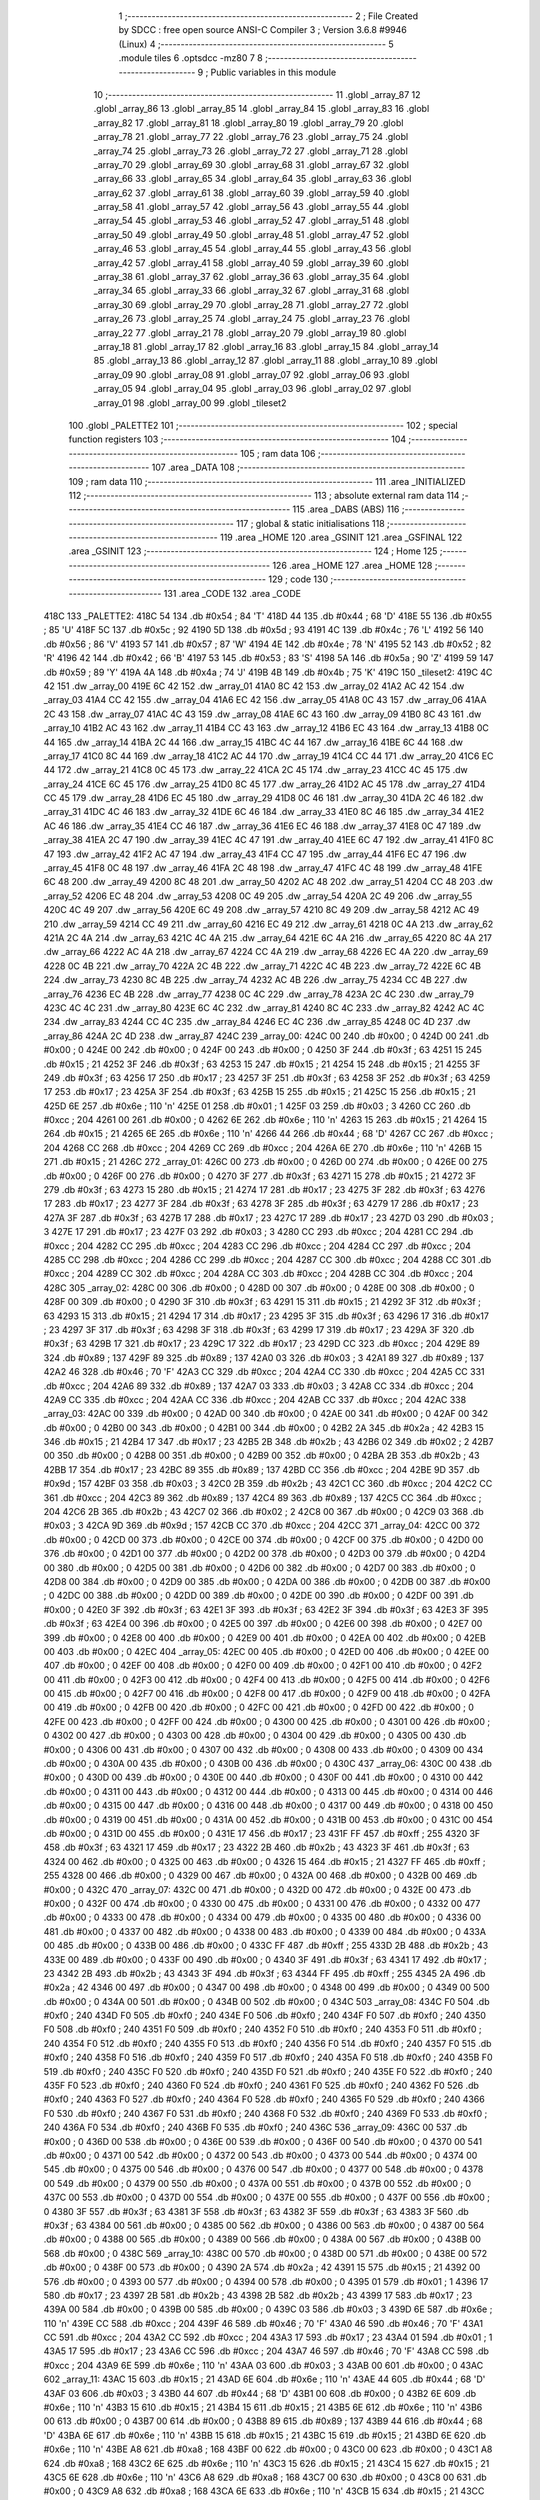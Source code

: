                               1 ;--------------------------------------------------------
                              2 ; File Created by SDCC : free open source ANSI-C Compiler
                              3 ; Version 3.6.8 #9946 (Linux)
                              4 ;--------------------------------------------------------
                              5 	.module tiles
                              6 	.optsdcc -mz80
                              7 	
                              8 ;--------------------------------------------------------
                              9 ; Public variables in this module
                             10 ;--------------------------------------------------------
                             11 	.globl _array_87
                             12 	.globl _array_86
                             13 	.globl _array_85
                             14 	.globl _array_84
                             15 	.globl _array_83
                             16 	.globl _array_82
                             17 	.globl _array_81
                             18 	.globl _array_80
                             19 	.globl _array_79
                             20 	.globl _array_78
                             21 	.globl _array_77
                             22 	.globl _array_76
                             23 	.globl _array_75
                             24 	.globl _array_74
                             25 	.globl _array_73
                             26 	.globl _array_72
                             27 	.globl _array_71
                             28 	.globl _array_70
                             29 	.globl _array_69
                             30 	.globl _array_68
                             31 	.globl _array_67
                             32 	.globl _array_66
                             33 	.globl _array_65
                             34 	.globl _array_64
                             35 	.globl _array_63
                             36 	.globl _array_62
                             37 	.globl _array_61
                             38 	.globl _array_60
                             39 	.globl _array_59
                             40 	.globl _array_58
                             41 	.globl _array_57
                             42 	.globl _array_56
                             43 	.globl _array_55
                             44 	.globl _array_54
                             45 	.globl _array_53
                             46 	.globl _array_52
                             47 	.globl _array_51
                             48 	.globl _array_50
                             49 	.globl _array_49
                             50 	.globl _array_48
                             51 	.globl _array_47
                             52 	.globl _array_46
                             53 	.globl _array_45
                             54 	.globl _array_44
                             55 	.globl _array_43
                             56 	.globl _array_42
                             57 	.globl _array_41
                             58 	.globl _array_40
                             59 	.globl _array_39
                             60 	.globl _array_38
                             61 	.globl _array_37
                             62 	.globl _array_36
                             63 	.globl _array_35
                             64 	.globl _array_34
                             65 	.globl _array_33
                             66 	.globl _array_32
                             67 	.globl _array_31
                             68 	.globl _array_30
                             69 	.globl _array_29
                             70 	.globl _array_28
                             71 	.globl _array_27
                             72 	.globl _array_26
                             73 	.globl _array_25
                             74 	.globl _array_24
                             75 	.globl _array_23
                             76 	.globl _array_22
                             77 	.globl _array_21
                             78 	.globl _array_20
                             79 	.globl _array_19
                             80 	.globl _array_18
                             81 	.globl _array_17
                             82 	.globl _array_16
                             83 	.globl _array_15
                             84 	.globl _array_14
                             85 	.globl _array_13
                             86 	.globl _array_12
                             87 	.globl _array_11
                             88 	.globl _array_10
                             89 	.globl _array_09
                             90 	.globl _array_08
                             91 	.globl _array_07
                             92 	.globl _array_06
                             93 	.globl _array_05
                             94 	.globl _array_04
                             95 	.globl _array_03
                             96 	.globl _array_02
                             97 	.globl _array_01
                             98 	.globl _array_00
                             99 	.globl _tileset2
                            100 	.globl _PALETTE2
                            101 ;--------------------------------------------------------
                            102 ; special function registers
                            103 ;--------------------------------------------------------
                            104 ;--------------------------------------------------------
                            105 ; ram data
                            106 ;--------------------------------------------------------
                            107 	.area _DATA
                            108 ;--------------------------------------------------------
                            109 ; ram data
                            110 ;--------------------------------------------------------
                            111 	.area _INITIALIZED
                            112 ;--------------------------------------------------------
                            113 ; absolute external ram data
                            114 ;--------------------------------------------------------
                            115 	.area _DABS (ABS)
                            116 ;--------------------------------------------------------
                            117 ; global & static initialisations
                            118 ;--------------------------------------------------------
                            119 	.area _HOME
                            120 	.area _GSINIT
                            121 	.area _GSFINAL
                            122 	.area _GSINIT
                            123 ;--------------------------------------------------------
                            124 ; Home
                            125 ;--------------------------------------------------------
                            126 	.area _HOME
                            127 	.area _HOME
                            128 ;--------------------------------------------------------
                            129 ; code
                            130 ;--------------------------------------------------------
                            131 	.area _CODE
                            132 	.area _CODE
   418C                     133 _PALETTE2:
   418C 54                  134 	.db #0x54	; 84	'T'
   418D 44                  135 	.db #0x44	; 68	'D'
   418E 55                  136 	.db #0x55	; 85	'U'
   418F 5C                  137 	.db #0x5c	; 92
   4190 5D                  138 	.db #0x5d	; 93
   4191 4C                  139 	.db #0x4c	; 76	'L'
   4192 56                  140 	.db #0x56	; 86	'V'
   4193 57                  141 	.db #0x57	; 87	'W'
   4194 4E                  142 	.db #0x4e	; 78	'N'
   4195 52                  143 	.db #0x52	; 82	'R'
   4196 42                  144 	.db #0x42	; 66	'B'
   4197 53                  145 	.db #0x53	; 83	'S'
   4198 5A                  146 	.db #0x5a	; 90	'Z'
   4199 59                  147 	.db #0x59	; 89	'Y'
   419A 4A                  148 	.db #0x4a	; 74	'J'
   419B 4B                  149 	.db #0x4b	; 75	'K'
   419C                     150 _tileset2:
   419C 4C 42               151 	.dw _array_00
   419E 6C 42               152 	.dw _array_01
   41A0 8C 42               153 	.dw _array_02
   41A2 AC 42               154 	.dw _array_03
   41A4 CC 42               155 	.dw _array_04
   41A6 EC 42               156 	.dw _array_05
   41A8 0C 43               157 	.dw _array_06
   41AA 2C 43               158 	.dw _array_07
   41AC 4C 43               159 	.dw _array_08
   41AE 6C 43               160 	.dw _array_09
   41B0 8C 43               161 	.dw _array_10
   41B2 AC 43               162 	.dw _array_11
   41B4 CC 43               163 	.dw _array_12
   41B6 EC 43               164 	.dw _array_13
   41B8 0C 44               165 	.dw _array_14
   41BA 2C 44               166 	.dw _array_15
   41BC 4C 44               167 	.dw _array_16
   41BE 6C 44               168 	.dw _array_17
   41C0 8C 44               169 	.dw _array_18
   41C2 AC 44               170 	.dw _array_19
   41C4 CC 44               171 	.dw _array_20
   41C6 EC 44               172 	.dw _array_21
   41C8 0C 45               173 	.dw _array_22
   41CA 2C 45               174 	.dw _array_23
   41CC 4C 45               175 	.dw _array_24
   41CE 6C 45               176 	.dw _array_25
   41D0 8C 45               177 	.dw _array_26
   41D2 AC 45               178 	.dw _array_27
   41D4 CC 45               179 	.dw _array_28
   41D6 EC 45               180 	.dw _array_29
   41D8 0C 46               181 	.dw _array_30
   41DA 2C 46               182 	.dw _array_31
   41DC 4C 46               183 	.dw _array_32
   41DE 6C 46               184 	.dw _array_33
   41E0 8C 46               185 	.dw _array_34
   41E2 AC 46               186 	.dw _array_35
   41E4 CC 46               187 	.dw _array_36
   41E6 EC 46               188 	.dw _array_37
   41E8 0C 47               189 	.dw _array_38
   41EA 2C 47               190 	.dw _array_39
   41EC 4C 47               191 	.dw _array_40
   41EE 6C 47               192 	.dw _array_41
   41F0 8C 47               193 	.dw _array_42
   41F2 AC 47               194 	.dw _array_43
   41F4 CC 47               195 	.dw _array_44
   41F6 EC 47               196 	.dw _array_45
   41F8 0C 48               197 	.dw _array_46
   41FA 2C 48               198 	.dw _array_47
   41FC 4C 48               199 	.dw _array_48
   41FE 6C 48               200 	.dw _array_49
   4200 8C 48               201 	.dw _array_50
   4202 AC 48               202 	.dw _array_51
   4204 CC 48               203 	.dw _array_52
   4206 EC 48               204 	.dw _array_53
   4208 0C 49               205 	.dw _array_54
   420A 2C 49               206 	.dw _array_55
   420C 4C 49               207 	.dw _array_56
   420E 6C 49               208 	.dw _array_57
   4210 8C 49               209 	.dw _array_58
   4212 AC 49               210 	.dw _array_59
   4214 CC 49               211 	.dw _array_60
   4216 EC 49               212 	.dw _array_61
   4218 0C 4A               213 	.dw _array_62
   421A 2C 4A               214 	.dw _array_63
   421C 4C 4A               215 	.dw _array_64
   421E 6C 4A               216 	.dw _array_65
   4220 8C 4A               217 	.dw _array_66
   4222 AC 4A               218 	.dw _array_67
   4224 CC 4A               219 	.dw _array_68
   4226 EC 4A               220 	.dw _array_69
   4228 0C 4B               221 	.dw _array_70
   422A 2C 4B               222 	.dw _array_71
   422C 4C 4B               223 	.dw _array_72
   422E 6C 4B               224 	.dw _array_73
   4230 8C 4B               225 	.dw _array_74
   4232 AC 4B               226 	.dw _array_75
   4234 CC 4B               227 	.dw _array_76
   4236 EC 4B               228 	.dw _array_77
   4238 0C 4C               229 	.dw _array_78
   423A 2C 4C               230 	.dw _array_79
   423C 4C 4C               231 	.dw _array_80
   423E 6C 4C               232 	.dw _array_81
   4240 8C 4C               233 	.dw _array_82
   4242 AC 4C               234 	.dw _array_83
   4244 CC 4C               235 	.dw _array_84
   4246 EC 4C               236 	.dw _array_85
   4248 0C 4D               237 	.dw _array_86
   424A 2C 4D               238 	.dw _array_87
   424C                     239 _array_00:
   424C 00                  240 	.db #0x00	; 0
   424D 00                  241 	.db #0x00	; 0
   424E 00                  242 	.db #0x00	; 0
   424F 00                  243 	.db #0x00	; 0
   4250 3F                  244 	.db #0x3f	; 63
   4251 15                  245 	.db #0x15	; 21
   4252 3F                  246 	.db #0x3f	; 63
   4253 15                  247 	.db #0x15	; 21
   4254 15                  248 	.db #0x15	; 21
   4255 3F                  249 	.db #0x3f	; 63
   4256 17                  250 	.db #0x17	; 23
   4257 3F                  251 	.db #0x3f	; 63
   4258 3F                  252 	.db #0x3f	; 63
   4259 17                  253 	.db #0x17	; 23
   425A 3F                  254 	.db #0x3f	; 63
   425B 15                  255 	.db #0x15	; 21
   425C 15                  256 	.db #0x15	; 21
   425D 6E                  257 	.db #0x6e	; 110	'n'
   425E 01                  258 	.db #0x01	; 1
   425F 03                  259 	.db #0x03	; 3
   4260 CC                  260 	.db #0xcc	; 204
   4261 00                  261 	.db #0x00	; 0
   4262 6E                  262 	.db #0x6e	; 110	'n'
   4263 15                  263 	.db #0x15	; 21
   4264 15                  264 	.db #0x15	; 21
   4265 6E                  265 	.db #0x6e	; 110	'n'
   4266 44                  266 	.db #0x44	; 68	'D'
   4267 CC                  267 	.db #0xcc	; 204
   4268 CC                  268 	.db #0xcc	; 204
   4269 CC                  269 	.db #0xcc	; 204
   426A 6E                  270 	.db #0x6e	; 110	'n'
   426B 15                  271 	.db #0x15	; 21
   426C                     272 _array_01:
   426C 00                  273 	.db #0x00	; 0
   426D 00                  274 	.db #0x00	; 0
   426E 00                  275 	.db #0x00	; 0
   426F 00                  276 	.db #0x00	; 0
   4270 3F                  277 	.db #0x3f	; 63
   4271 15                  278 	.db #0x15	; 21
   4272 3F                  279 	.db #0x3f	; 63
   4273 15                  280 	.db #0x15	; 21
   4274 17                  281 	.db #0x17	; 23
   4275 3F                  282 	.db #0x3f	; 63
   4276 17                  283 	.db #0x17	; 23
   4277 3F                  284 	.db #0x3f	; 63
   4278 3F                  285 	.db #0x3f	; 63
   4279 17                  286 	.db #0x17	; 23
   427A 3F                  287 	.db #0x3f	; 63
   427B 17                  288 	.db #0x17	; 23
   427C 17                  289 	.db #0x17	; 23
   427D 03                  290 	.db #0x03	; 3
   427E 17                  291 	.db #0x17	; 23
   427F 03                  292 	.db #0x03	; 3
   4280 CC                  293 	.db #0xcc	; 204
   4281 CC                  294 	.db #0xcc	; 204
   4282 CC                  295 	.db #0xcc	; 204
   4283 CC                  296 	.db #0xcc	; 204
   4284 CC                  297 	.db #0xcc	; 204
   4285 CC                  298 	.db #0xcc	; 204
   4286 CC                  299 	.db #0xcc	; 204
   4287 CC                  300 	.db #0xcc	; 204
   4288 CC                  301 	.db #0xcc	; 204
   4289 CC                  302 	.db #0xcc	; 204
   428A CC                  303 	.db #0xcc	; 204
   428B CC                  304 	.db #0xcc	; 204
   428C                     305 _array_02:
   428C 00                  306 	.db #0x00	; 0
   428D 00                  307 	.db #0x00	; 0
   428E 00                  308 	.db #0x00	; 0
   428F 00                  309 	.db #0x00	; 0
   4290 3F                  310 	.db #0x3f	; 63
   4291 15                  311 	.db #0x15	; 21
   4292 3F                  312 	.db #0x3f	; 63
   4293 15                  313 	.db #0x15	; 21
   4294 17                  314 	.db #0x17	; 23
   4295 3F                  315 	.db #0x3f	; 63
   4296 17                  316 	.db #0x17	; 23
   4297 3F                  317 	.db #0x3f	; 63
   4298 3F                  318 	.db #0x3f	; 63
   4299 17                  319 	.db #0x17	; 23
   429A 3F                  320 	.db #0x3f	; 63
   429B 17                  321 	.db #0x17	; 23
   429C 17                  322 	.db #0x17	; 23
   429D CC                  323 	.db #0xcc	; 204
   429E 89                  324 	.db #0x89	; 137
   429F 89                  325 	.db #0x89	; 137
   42A0 03                  326 	.db #0x03	; 3
   42A1 89                  327 	.db #0x89	; 137
   42A2 46                  328 	.db #0x46	; 70	'F'
   42A3 CC                  329 	.db #0xcc	; 204
   42A4 CC                  330 	.db #0xcc	; 204
   42A5 CC                  331 	.db #0xcc	; 204
   42A6 89                  332 	.db #0x89	; 137
   42A7 03                  333 	.db #0x03	; 3
   42A8 CC                  334 	.db #0xcc	; 204
   42A9 CC                  335 	.db #0xcc	; 204
   42AA CC                  336 	.db #0xcc	; 204
   42AB CC                  337 	.db #0xcc	; 204
   42AC                     338 _array_03:
   42AC 00                  339 	.db #0x00	; 0
   42AD 00                  340 	.db #0x00	; 0
   42AE 00                  341 	.db #0x00	; 0
   42AF 00                  342 	.db #0x00	; 0
   42B0 00                  343 	.db #0x00	; 0
   42B1 00                  344 	.db #0x00	; 0
   42B2 2A                  345 	.db #0x2a	; 42
   42B3 15                  346 	.db #0x15	; 21
   42B4 17                  347 	.db #0x17	; 23
   42B5 2B                  348 	.db #0x2b	; 43
   42B6 02                  349 	.db #0x02	; 2
   42B7 00                  350 	.db #0x00	; 0
   42B8 00                  351 	.db #0x00	; 0
   42B9 00                  352 	.db #0x00	; 0
   42BA 2B                  353 	.db #0x2b	; 43
   42BB 17                  354 	.db #0x17	; 23
   42BC 89                  355 	.db #0x89	; 137
   42BD CC                  356 	.db #0xcc	; 204
   42BE 9D                  357 	.db #0x9d	; 157
   42BF 03                  358 	.db #0x03	; 3
   42C0 2B                  359 	.db #0x2b	; 43
   42C1 CC                  360 	.db #0xcc	; 204
   42C2 CC                  361 	.db #0xcc	; 204
   42C3 89                  362 	.db #0x89	; 137
   42C4 89                  363 	.db #0x89	; 137
   42C5 CC                  364 	.db #0xcc	; 204
   42C6 2B                  365 	.db #0x2b	; 43
   42C7 02                  366 	.db #0x02	; 2
   42C8 00                  367 	.db #0x00	; 0
   42C9 03                  368 	.db #0x03	; 3
   42CA 9D                  369 	.db #0x9d	; 157
   42CB CC                  370 	.db #0xcc	; 204
   42CC                     371 _array_04:
   42CC 00                  372 	.db #0x00	; 0
   42CD 00                  373 	.db #0x00	; 0
   42CE 00                  374 	.db #0x00	; 0
   42CF 00                  375 	.db #0x00	; 0
   42D0 00                  376 	.db #0x00	; 0
   42D1 00                  377 	.db #0x00	; 0
   42D2 00                  378 	.db #0x00	; 0
   42D3 00                  379 	.db #0x00	; 0
   42D4 00                  380 	.db #0x00	; 0
   42D5 00                  381 	.db #0x00	; 0
   42D6 00                  382 	.db #0x00	; 0
   42D7 00                  383 	.db #0x00	; 0
   42D8 00                  384 	.db #0x00	; 0
   42D9 00                  385 	.db #0x00	; 0
   42DA 00                  386 	.db #0x00	; 0
   42DB 00                  387 	.db #0x00	; 0
   42DC 00                  388 	.db #0x00	; 0
   42DD 00                  389 	.db #0x00	; 0
   42DE 00                  390 	.db #0x00	; 0
   42DF 00                  391 	.db #0x00	; 0
   42E0 3F                  392 	.db #0x3f	; 63
   42E1 3F                  393 	.db #0x3f	; 63
   42E2 3F                  394 	.db #0x3f	; 63
   42E3 3F                  395 	.db #0x3f	; 63
   42E4 00                  396 	.db #0x00	; 0
   42E5 00                  397 	.db #0x00	; 0
   42E6 00                  398 	.db #0x00	; 0
   42E7 00                  399 	.db #0x00	; 0
   42E8 00                  400 	.db #0x00	; 0
   42E9 00                  401 	.db #0x00	; 0
   42EA 00                  402 	.db #0x00	; 0
   42EB 00                  403 	.db #0x00	; 0
   42EC                     404 _array_05:
   42EC 00                  405 	.db #0x00	; 0
   42ED 00                  406 	.db #0x00	; 0
   42EE 00                  407 	.db #0x00	; 0
   42EF 00                  408 	.db #0x00	; 0
   42F0 00                  409 	.db #0x00	; 0
   42F1 00                  410 	.db #0x00	; 0
   42F2 00                  411 	.db #0x00	; 0
   42F3 00                  412 	.db #0x00	; 0
   42F4 00                  413 	.db #0x00	; 0
   42F5 00                  414 	.db #0x00	; 0
   42F6 00                  415 	.db #0x00	; 0
   42F7 00                  416 	.db #0x00	; 0
   42F8 00                  417 	.db #0x00	; 0
   42F9 00                  418 	.db #0x00	; 0
   42FA 00                  419 	.db #0x00	; 0
   42FB 00                  420 	.db #0x00	; 0
   42FC 00                  421 	.db #0x00	; 0
   42FD 00                  422 	.db #0x00	; 0
   42FE 00                  423 	.db #0x00	; 0
   42FF 00                  424 	.db #0x00	; 0
   4300 00                  425 	.db #0x00	; 0
   4301 00                  426 	.db #0x00	; 0
   4302 00                  427 	.db #0x00	; 0
   4303 00                  428 	.db #0x00	; 0
   4304 00                  429 	.db #0x00	; 0
   4305 00                  430 	.db #0x00	; 0
   4306 00                  431 	.db #0x00	; 0
   4307 00                  432 	.db #0x00	; 0
   4308 00                  433 	.db #0x00	; 0
   4309 00                  434 	.db #0x00	; 0
   430A 00                  435 	.db #0x00	; 0
   430B 00                  436 	.db #0x00	; 0
   430C                     437 _array_06:
   430C 00                  438 	.db #0x00	; 0
   430D 00                  439 	.db #0x00	; 0
   430E 00                  440 	.db #0x00	; 0
   430F 00                  441 	.db #0x00	; 0
   4310 00                  442 	.db #0x00	; 0
   4311 00                  443 	.db #0x00	; 0
   4312 00                  444 	.db #0x00	; 0
   4313 00                  445 	.db #0x00	; 0
   4314 00                  446 	.db #0x00	; 0
   4315 00                  447 	.db #0x00	; 0
   4316 00                  448 	.db #0x00	; 0
   4317 00                  449 	.db #0x00	; 0
   4318 00                  450 	.db #0x00	; 0
   4319 00                  451 	.db #0x00	; 0
   431A 00                  452 	.db #0x00	; 0
   431B 00                  453 	.db #0x00	; 0
   431C 00                  454 	.db #0x00	; 0
   431D 00                  455 	.db #0x00	; 0
   431E 17                  456 	.db #0x17	; 23
   431F FF                  457 	.db #0xff	; 255
   4320 3F                  458 	.db #0x3f	; 63
   4321 17                  459 	.db #0x17	; 23
   4322 2B                  460 	.db #0x2b	; 43
   4323 3F                  461 	.db #0x3f	; 63
   4324 00                  462 	.db #0x00	; 0
   4325 00                  463 	.db #0x00	; 0
   4326 15                  464 	.db #0x15	; 21
   4327 FF                  465 	.db #0xff	; 255
   4328 00                  466 	.db #0x00	; 0
   4329 00                  467 	.db #0x00	; 0
   432A 00                  468 	.db #0x00	; 0
   432B 00                  469 	.db #0x00	; 0
   432C                     470 _array_07:
   432C 00                  471 	.db #0x00	; 0
   432D 00                  472 	.db #0x00	; 0
   432E 00                  473 	.db #0x00	; 0
   432F 00                  474 	.db #0x00	; 0
   4330 00                  475 	.db #0x00	; 0
   4331 00                  476 	.db #0x00	; 0
   4332 00                  477 	.db #0x00	; 0
   4333 00                  478 	.db #0x00	; 0
   4334 00                  479 	.db #0x00	; 0
   4335 00                  480 	.db #0x00	; 0
   4336 00                  481 	.db #0x00	; 0
   4337 00                  482 	.db #0x00	; 0
   4338 00                  483 	.db #0x00	; 0
   4339 00                  484 	.db #0x00	; 0
   433A 00                  485 	.db #0x00	; 0
   433B 00                  486 	.db #0x00	; 0
   433C FF                  487 	.db #0xff	; 255
   433D 2B                  488 	.db #0x2b	; 43
   433E 00                  489 	.db #0x00	; 0
   433F 00                  490 	.db #0x00	; 0
   4340 3F                  491 	.db #0x3f	; 63
   4341 17                  492 	.db #0x17	; 23
   4342 2B                  493 	.db #0x2b	; 43
   4343 3F                  494 	.db #0x3f	; 63
   4344 FF                  495 	.db #0xff	; 255
   4345 2A                  496 	.db #0x2a	; 42
   4346 00                  497 	.db #0x00	; 0
   4347 00                  498 	.db #0x00	; 0
   4348 00                  499 	.db #0x00	; 0
   4349 00                  500 	.db #0x00	; 0
   434A 00                  501 	.db #0x00	; 0
   434B 00                  502 	.db #0x00	; 0
   434C                     503 _array_08:
   434C F0                  504 	.db #0xf0	; 240
   434D F0                  505 	.db #0xf0	; 240
   434E F0                  506 	.db #0xf0	; 240
   434F F0                  507 	.db #0xf0	; 240
   4350 F0                  508 	.db #0xf0	; 240
   4351 F0                  509 	.db #0xf0	; 240
   4352 F0                  510 	.db #0xf0	; 240
   4353 F0                  511 	.db #0xf0	; 240
   4354 F0                  512 	.db #0xf0	; 240
   4355 F0                  513 	.db #0xf0	; 240
   4356 F0                  514 	.db #0xf0	; 240
   4357 F0                  515 	.db #0xf0	; 240
   4358 F0                  516 	.db #0xf0	; 240
   4359 F0                  517 	.db #0xf0	; 240
   435A F0                  518 	.db #0xf0	; 240
   435B F0                  519 	.db #0xf0	; 240
   435C F0                  520 	.db #0xf0	; 240
   435D F0                  521 	.db #0xf0	; 240
   435E F0                  522 	.db #0xf0	; 240
   435F F0                  523 	.db #0xf0	; 240
   4360 F0                  524 	.db #0xf0	; 240
   4361 F0                  525 	.db #0xf0	; 240
   4362 F0                  526 	.db #0xf0	; 240
   4363 F0                  527 	.db #0xf0	; 240
   4364 F0                  528 	.db #0xf0	; 240
   4365 F0                  529 	.db #0xf0	; 240
   4366 F0                  530 	.db #0xf0	; 240
   4367 F0                  531 	.db #0xf0	; 240
   4368 F0                  532 	.db #0xf0	; 240
   4369 F0                  533 	.db #0xf0	; 240
   436A F0                  534 	.db #0xf0	; 240
   436B F0                  535 	.db #0xf0	; 240
   436C                     536 _array_09:
   436C 00                  537 	.db #0x00	; 0
   436D 00                  538 	.db #0x00	; 0
   436E 00                  539 	.db #0x00	; 0
   436F 00                  540 	.db #0x00	; 0
   4370 00                  541 	.db #0x00	; 0
   4371 00                  542 	.db #0x00	; 0
   4372 00                  543 	.db #0x00	; 0
   4373 00                  544 	.db #0x00	; 0
   4374 00                  545 	.db #0x00	; 0
   4375 00                  546 	.db #0x00	; 0
   4376 00                  547 	.db #0x00	; 0
   4377 00                  548 	.db #0x00	; 0
   4378 00                  549 	.db #0x00	; 0
   4379 00                  550 	.db #0x00	; 0
   437A 00                  551 	.db #0x00	; 0
   437B 00                  552 	.db #0x00	; 0
   437C 00                  553 	.db #0x00	; 0
   437D 00                  554 	.db #0x00	; 0
   437E 00                  555 	.db #0x00	; 0
   437F 00                  556 	.db #0x00	; 0
   4380 3F                  557 	.db #0x3f	; 63
   4381 3F                  558 	.db #0x3f	; 63
   4382 3F                  559 	.db #0x3f	; 63
   4383 3F                  560 	.db #0x3f	; 63
   4384 00                  561 	.db #0x00	; 0
   4385 00                  562 	.db #0x00	; 0
   4386 00                  563 	.db #0x00	; 0
   4387 00                  564 	.db #0x00	; 0
   4388 00                  565 	.db #0x00	; 0
   4389 00                  566 	.db #0x00	; 0
   438A 00                  567 	.db #0x00	; 0
   438B 00                  568 	.db #0x00	; 0
   438C                     569 _array_10:
   438C 00                  570 	.db #0x00	; 0
   438D 00                  571 	.db #0x00	; 0
   438E 00                  572 	.db #0x00	; 0
   438F 00                  573 	.db #0x00	; 0
   4390 2A                  574 	.db #0x2a	; 42
   4391 15                  575 	.db #0x15	; 21
   4392 00                  576 	.db #0x00	; 0
   4393 00                  577 	.db #0x00	; 0
   4394 00                  578 	.db #0x00	; 0
   4395 01                  579 	.db #0x01	; 1
   4396 17                  580 	.db #0x17	; 23
   4397 2B                  581 	.db #0x2b	; 43
   4398 2B                  582 	.db #0x2b	; 43
   4399 17                  583 	.db #0x17	; 23
   439A 00                  584 	.db #0x00	; 0
   439B 00                  585 	.db #0x00	; 0
   439C 03                  586 	.db #0x03	; 3
   439D 6E                  587 	.db #0x6e	; 110	'n'
   439E CC                  588 	.db #0xcc	; 204
   439F 46                  589 	.db #0x46	; 70	'F'
   43A0 46                  590 	.db #0x46	; 70	'F'
   43A1 CC                  591 	.db #0xcc	; 204
   43A2 CC                  592 	.db #0xcc	; 204
   43A3 17                  593 	.db #0x17	; 23
   43A4 01                  594 	.db #0x01	; 1
   43A5 17                  595 	.db #0x17	; 23
   43A6 CC                  596 	.db #0xcc	; 204
   43A7 46                  597 	.db #0x46	; 70	'F'
   43A8 CC                  598 	.db #0xcc	; 204
   43A9 6E                  599 	.db #0x6e	; 110	'n'
   43AA 03                  600 	.db #0x03	; 3
   43AB 00                  601 	.db #0x00	; 0
   43AC                     602 _array_11:
   43AC 15                  603 	.db #0x15	; 21
   43AD 6E                  604 	.db #0x6e	; 110	'n'
   43AE 44                  605 	.db #0x44	; 68	'D'
   43AF 03                  606 	.db #0x03	; 3
   43B0 44                  607 	.db #0x44	; 68	'D'
   43B1 00                  608 	.db #0x00	; 0
   43B2 6E                  609 	.db #0x6e	; 110	'n'
   43B3 15                  610 	.db #0x15	; 21
   43B4 15                  611 	.db #0x15	; 21
   43B5 6E                  612 	.db #0x6e	; 110	'n'
   43B6 00                  613 	.db #0x00	; 0
   43B7 00                  614 	.db #0x00	; 0
   43B8 89                  615 	.db #0x89	; 137
   43B9 44                  616 	.db #0x44	; 68	'D'
   43BA 6E                  617 	.db #0x6e	; 110	'n'
   43BB 15                  618 	.db #0x15	; 21
   43BC 15                  619 	.db #0x15	; 21
   43BD 6E                  620 	.db #0x6e	; 110	'n'
   43BE A8                  621 	.db #0xa8	; 168
   43BF 00                  622 	.db #0x00	; 0
   43C0 00                  623 	.db #0x00	; 0
   43C1 A8                  624 	.db #0xa8	; 168
   43C2 6E                  625 	.db #0x6e	; 110	'n'
   43C3 15                  626 	.db #0x15	; 21
   43C4 15                  627 	.db #0x15	; 21
   43C5 6E                  628 	.db #0x6e	; 110	'n'
   43C6 A8                  629 	.db #0xa8	; 168
   43C7 00                  630 	.db #0x00	; 0
   43C8 00                  631 	.db #0x00	; 0
   43C9 A8                  632 	.db #0xa8	; 168
   43CA 6E                  633 	.db #0x6e	; 110	'n'
   43CB 15                  634 	.db #0x15	; 21
   43CC                     635 _array_12:
   43CC 17                  636 	.db #0x17	; 23
   43CD 03                  637 	.db #0x03	; 3
   43CE 17                  638 	.db #0x17	; 23
   43CF 03                  639 	.db #0x03	; 3
   43D0 CC                  640 	.db #0xcc	; 204
   43D1 CC                  641 	.db #0xcc	; 204
   43D2 CC                  642 	.db #0xcc	; 204
   43D3 CC                  643 	.db #0xcc	; 204
   43D4 CC                  644 	.db #0xcc	; 204
   43D5 CC                  645 	.db #0xcc	; 204
   43D6 CC                  646 	.db #0xcc	; 204
   43D7 CC                  647 	.db #0xcc	; 204
   43D8 03                  648 	.db #0x03	; 3
   43D9 17                  649 	.db #0x17	; 23
   43DA 03                  650 	.db #0x03	; 3
   43DB 17                  651 	.db #0x17	; 23
   43DC 44                  652 	.db #0x44	; 68	'D'
   43DD CC                  653 	.db #0xcc	; 204
   43DE CC                  654 	.db #0xcc	; 204
   43DF CC                  655 	.db #0xcc	; 204
   43E0 00                  656 	.db #0x00	; 0
   43E1 00                  657 	.db #0x00	; 0
   43E2 00                  658 	.db #0x00	; 0
   43E3 00                  659 	.db #0x00	; 0
   43E4 44                  660 	.db #0x44	; 68	'D'
   43E5 CC                  661 	.db #0xcc	; 204
   43E6 CC                  662 	.db #0xcc	; 204
   43E7 CC                  663 	.db #0xcc	; 204
   43E8 CC                  664 	.db #0xcc	; 204
   43E9 CC                  665 	.db #0xcc	; 204
   43EA CC                  666 	.db #0xcc	; 204
   43EB CC                  667 	.db #0xcc	; 204
   43EC                     668 _array_13:
   43EC 17                  669 	.db #0x17	; 23
   43ED 89                  670 	.db #0x89	; 137
   43EE CC                  671 	.db #0xcc	; 204
   43EF CC                  672 	.db #0xcc	; 204
   43F0 2B                  673 	.db #0x2b	; 43
   43F1 2B                  674 	.db #0x2b	; 43
   43F2 46                  675 	.db #0x46	; 70	'F'
   43F3 CC                  676 	.db #0xcc	; 204
   43F4 CC                  677 	.db #0xcc	; 204
   43F5 46                  678 	.db #0x46	; 70	'F'
   43F6 2B                  679 	.db #0x2b	; 43
   43F7 2B                  680 	.db #0x2b	; 43
   43F8 CC                  681 	.db #0xcc	; 204
   43F9 CC                  682 	.db #0xcc	; 204
   43FA 89                  683 	.db #0x89	; 137
   43FB 17                  684 	.db #0x17	; 23
   43FC CC                  685 	.db #0xcc	; 204
   43FD CC                  686 	.db #0xcc	; 204
   43FE CC                  687 	.db #0xcc	; 204
   43FF CC                  688 	.db #0xcc	; 204
   4400 00                  689 	.db #0x00	; 0
   4401 00                  690 	.db #0x00	; 0
   4402 00                  691 	.db #0x00	; 0
   4403 00                  692 	.db #0x00	; 0
   4404 CC                  693 	.db #0xcc	; 204
   4405 CC                  694 	.db #0xcc	; 204
   4406 2B                  695 	.db #0x2b	; 43
   4407 2B                  696 	.db #0x2b	; 43
   4408 CC                  697 	.db #0xcc	; 204
   4409 CC                  698 	.db #0xcc	; 204
   440A 89                  699 	.db #0x89	; 137
   440B CC                  700 	.db #0xcc	; 204
   440C                     701 _array_14:
   440C CC                  702 	.db #0xcc	; 204
   440D CC                  703 	.db #0xcc	; 204
   440E CC                  704 	.db #0xcc	; 204
   440F 9D                  705 	.db #0x9d	; 157
   4410 CC                  706 	.db #0xcc	; 204
   4411 89                  707 	.db #0x89	; 137
   4412 9D                  708 	.db #0x9d	; 157
   4413 2B                  709 	.db #0x2b	; 43
   4414 2B                  710 	.db #0x2b	; 43
   4415 89                  711 	.db #0x89	; 137
   4416 89                  712 	.db #0x89	; 137
   4417 03                  713 	.db #0x03	; 3
   4418 46                  714 	.db #0x46	; 70	'F'
   4419 89                  715 	.db #0x89	; 137
   441A 89                  716 	.db #0x89	; 137
   441B CC                  717 	.db #0xcc	; 204
   441C CC                  718 	.db #0xcc	; 204
   441D CC                  719 	.db #0xcc	; 204
   441E CC                  720 	.db #0xcc	; 204
   441F CC                  721 	.db #0xcc	; 204
   4420 00                  722 	.db #0x00	; 0
   4421 00                  723 	.db #0x00	; 0
   4422 00                  724 	.db #0x00	; 0
   4423 00                  725 	.db #0x00	; 0
   4424 2B                  726 	.db #0x2b	; 43
   4425 D8                  727 	.db #0xd8	; 216
   4426 89                  728 	.db #0x89	; 137
   4427 03                  729 	.db #0x03	; 3
   4428 CC                  730 	.db #0xcc	; 204
   4429 CC                  731 	.db #0xcc	; 204
   442A 89                  732 	.db #0x89	; 137
   442B CC                  733 	.db #0xcc	; 204
   442C                     734 _array_15:
   442C 3F                  735 	.db #0x3f	; 63
   442D 3F                  736 	.db #0x3f	; 63
   442E 3F                  737 	.db #0x3f	; 63
   442F 3F                  738 	.db #0x3f	; 63
   4430 3F                  739 	.db #0x3f	; 63
   4431 3F                  740 	.db #0x3f	; 63
   4432 3F                  741 	.db #0x3f	; 63
   4433 3F                  742 	.db #0x3f	; 63
   4434 2B                  743 	.db #0x2b	; 43
   4435 2B                  744 	.db #0x2b	; 43
   4436 CC                  745 	.db #0xcc	; 204
   4437 CC                  746 	.db #0xcc	; 204
   4438 CC                  747 	.db #0xcc	; 204
   4439 CC                  748 	.db #0xcc	; 204
   443A CC                  749 	.db #0xcc	; 204
   443B CC                  750 	.db #0xcc	; 204
   443C CC                  751 	.db #0xcc	; 204
   443D CC                  752 	.db #0xcc	; 204
   443E CC                  753 	.db #0xcc	; 204
   443F CC                  754 	.db #0xcc	; 204
   4440 00                  755 	.db #0x00	; 0
   4441 00                  756 	.db #0x00	; 0
   4442 00                  757 	.db #0x00	; 0
   4443 00                  758 	.db #0x00	; 0
   4444 2B                  759 	.db #0x2b	; 43
   4445 2B                  760 	.db #0x2b	; 43
   4446 CC                  761 	.db #0xcc	; 204
   4447 CC                  762 	.db #0xcc	; 204
   4448 CC                  763 	.db #0xcc	; 204
   4449 CC                  764 	.db #0xcc	; 204
   444A CC                  765 	.db #0xcc	; 204
   444B CC                  766 	.db #0xcc	; 204
   444C                     767 _array_16:
   444C 3F                  768 	.db #0x3f	; 63
   444D 3F                  769 	.db #0x3f	; 63
   444E 3F                  770 	.db #0x3f	; 63
   444F 3F                  771 	.db #0x3f	; 63
   4450 3F                  772 	.db #0x3f	; 63
   4451 3F                  773 	.db #0x3f	; 63
   4452 3F                  774 	.db #0x3f	; 63
   4453 3F                  775 	.db #0x3f	; 63
   4454 2B                  776 	.db #0x2b	; 43
   4455 2B                  777 	.db #0x2b	; 43
   4456 2B                  778 	.db #0x2b	; 43
   4457 2B                  779 	.db #0x2b	; 43
   4458 CC                  780 	.db #0xcc	; 204
   4459 CC                  781 	.db #0xcc	; 204
   445A CC                  782 	.db #0xcc	; 204
   445B CC                  783 	.db #0xcc	; 204
   445C CC                  784 	.db #0xcc	; 204
   445D CC                  785 	.db #0xcc	; 204
   445E CC                  786 	.db #0xcc	; 204
   445F CC                  787 	.db #0xcc	; 204
   4460 00                  788 	.db #0x00	; 0
   4461 00                  789 	.db #0x00	; 0
   4462 00                  790 	.db #0x00	; 0
   4463 00                  791 	.db #0x00	; 0
   4464 2B                  792 	.db #0x2b	; 43
   4465 2B                  793 	.db #0x2b	; 43
   4466 2B                  794 	.db #0x2b	; 43
   4467 2B                  795 	.db #0x2b	; 43
   4468 CC                  796 	.db #0xcc	; 204
   4469 CC                  797 	.db #0xcc	; 204
   446A CC                  798 	.db #0xcc	; 204
   446B CC                  799 	.db #0xcc	; 204
   446C                     800 _array_17:
   446C 3F                  801 	.db #0x3f	; 63
   446D 2B                  802 	.db #0x2b	; 43
   446E 6E                  803 	.db #0x6e	; 110	'n'
   446F CC                  804 	.db #0xcc	; 204
   4470 CC                  805 	.db #0xcc	; 204
   4471 CC                  806 	.db #0xcc	; 204
   4472 3F                  807 	.db #0x3f	; 63
   4473 3F                  808 	.db #0x3f	; 63
   4474 03                  809 	.db #0x03	; 3
   4475 2B                  810 	.db #0x2b	; 43
   4476 9D                  811 	.db #0x9d	; 157
   4477 03                  812 	.db #0x03	; 3
   4478 7F                  813 	.db #0x7f	; 127
   4479 CC                  814 	.db #0xcc	; 204
   447A CC                  815 	.db #0xcc	; 204
   447B CC                  816 	.db #0xcc	; 204
   447C CC                  817 	.db #0xcc	; 204
   447D CC                  818 	.db #0xcc	; 204
   447E 89                  819 	.db #0x89	; 137
   447F FD                  820 	.db #0xfd	; 253
   4480 FD                  821 	.db #0xfd	; 253
   4481 01                  822 	.db #0x01	; 1
   4482 00                  823 	.db #0x00	; 0
   4483 00                  824 	.db #0x00	; 0
   4484 03                  825 	.db #0x03	; 3
   4485 2B                  826 	.db #0x2b	; 43
   4486 89                  827 	.db #0x89	; 137
   4487 FC                  828 	.db #0xfc	; 252
   4488 DC                  829 	.db #0xdc	; 220
   4489 89                  830 	.db #0x89	; 137
   448A CC                  831 	.db #0xcc	; 204
   448B CC                  832 	.db #0xcc	; 204
   448C                     833 _array_18:
   448C CC                  834 	.db #0xcc	; 204
   448D 9D                  835 	.db #0x9d	; 157
   448E 17                  836 	.db #0x17	; 23
   448F 3F                  837 	.db #0x3f	; 63
   4490 3F                  838 	.db #0x3f	; 63
   4491 3F                  839 	.db #0x3f	; 63
   4492 CC                  840 	.db #0xcc	; 204
   4493 CC                  841 	.db #0xcc	; 204
   4494 03                  842 	.db #0x03	; 3
   4495 6E                  843 	.db #0x6e	; 110	'n'
   4496 17                  844 	.db #0x17	; 23
   4497 03                  845 	.db #0x03	; 3
   4498 CC                  846 	.db #0xcc	; 204
   4499 CC                  847 	.db #0xcc	; 204
   449A CC                  848 	.db #0xcc	; 204
   449B BF                  849 	.db #0xbf	; 191
   449C FE                  850 	.db #0xfe	; 254
   449D 46                  851 	.db #0x46	; 70	'F'
   449E CC                  852 	.db #0xcc	; 204
   449F CC                  853 	.db #0xcc	; 204
   44A0 00                  854 	.db #0x00	; 0
   44A1 00                  855 	.db #0x00	; 0
   44A2 02                  856 	.db #0x02	; 2
   44A3 FE                  857 	.db #0xfe	; 254
   44A4 FC                  858 	.db #0xfc	; 252
   44A5 46                  859 	.db #0x46	; 70	'F'
   44A6 17                  860 	.db #0x17	; 23
   44A7 03                  861 	.db #0x03	; 3
   44A8 CC                  862 	.db #0xcc	; 204
   44A9 CC                  863 	.db #0xcc	; 204
   44AA 46                  864 	.db #0x46	; 70	'F'
   44AB EC                  865 	.db #0xec	; 236
   44AC                     866 _array_19:
   44AC 3F                  867 	.db #0x3f	; 63
   44AD 3F                  868 	.db #0x3f	; 63
   44AE 3F                  869 	.db #0x3f	; 63
   44AF 3F                  870 	.db #0x3f	; 63
   44B0 3F                  871 	.db #0x3f	; 63
   44B1 3F                  872 	.db #0x3f	; 63
   44B2 3F                  873 	.db #0x3f	; 63
   44B3 3F                  874 	.db #0x3f	; 63
   44B4 17                  875 	.db #0x17	; 23
   44B5 17                  876 	.db #0x17	; 23
   44B6 17                  877 	.db #0x17	; 23
   44B7 17                  878 	.db #0x17	; 23
   44B8 CC                  879 	.db #0xcc	; 204
   44B9 CC                  880 	.db #0xcc	; 204
   44BA CC                  881 	.db #0xcc	; 204
   44BB CC                  882 	.db #0xcc	; 204
   44BC CC                  883 	.db #0xcc	; 204
   44BD CC                  884 	.db #0xcc	; 204
   44BE CC                  885 	.db #0xcc	; 204
   44BF CC                  886 	.db #0xcc	; 204
   44C0 00                  887 	.db #0x00	; 0
   44C1 00                  888 	.db #0x00	; 0
   44C2 00                  889 	.db #0x00	; 0
   44C3 00                  890 	.db #0x00	; 0
   44C4 17                  891 	.db #0x17	; 23
   44C5 17                  892 	.db #0x17	; 23
   44C6 17                  893 	.db #0x17	; 23
   44C7 17                  894 	.db #0x17	; 23
   44C8 CC                  895 	.db #0xcc	; 204
   44C9 CC                  896 	.db #0xcc	; 204
   44CA CC                  897 	.db #0xcc	; 204
   44CB CC                  898 	.db #0xcc	; 204
   44CC                     899 _array_20:
   44CC 3F                  900 	.db #0x3f	; 63
   44CD 3F                  901 	.db #0x3f	; 63
   44CE 3F                  902 	.db #0x3f	; 63
   44CF 3F                  903 	.db #0x3f	; 63
   44D0 3F                  904 	.db #0x3f	; 63
   44D1 3F                  905 	.db #0x3f	; 63
   44D2 3F                  906 	.db #0x3f	; 63
   44D3 3F                  907 	.db #0x3f	; 63
   44D4 CC                  908 	.db #0xcc	; 204
   44D5 CC                  909 	.db #0xcc	; 204
   44D6 17                  910 	.db #0x17	; 23
   44D7 17                  911 	.db #0x17	; 23
   44D8 CC                  912 	.db #0xcc	; 204
   44D9 CC                  913 	.db #0xcc	; 204
   44DA CC                  914 	.db #0xcc	; 204
   44DB CC                  915 	.db #0xcc	; 204
   44DC CC                  916 	.db #0xcc	; 204
   44DD CC                  917 	.db #0xcc	; 204
   44DE CC                  918 	.db #0xcc	; 204
   44DF CC                  919 	.db #0xcc	; 204
   44E0 00                  920 	.db #0x00	; 0
   44E1 00                  921 	.db #0x00	; 0
   44E2 00                  922 	.db #0x00	; 0
   44E3 00                  923 	.db #0x00	; 0
   44E4 CC                  924 	.db #0xcc	; 204
   44E5 CC                  925 	.db #0xcc	; 204
   44E6 17                  926 	.db #0x17	; 23
   44E7 17                  927 	.db #0x17	; 23
   44E8 CC                  928 	.db #0xcc	; 204
   44E9 CC                  929 	.db #0xcc	; 204
   44EA CC                  930 	.db #0xcc	; 204
   44EB CC                  931 	.db #0xcc	; 204
   44EC                     932 _array_21:
   44EC 6E                  933 	.db #0x6e	; 110	'n'
   44ED CC                  934 	.db #0xcc	; 204
   44EE CC                  935 	.db #0xcc	; 204
   44EF CC                  936 	.db #0xcc	; 204
   44F0 17                  937 	.db #0x17	; 23
   44F1 6E                  938 	.db #0x6e	; 110	'n'
   44F2 46                  939 	.db #0x46	; 70	'F'
   44F3 CC                  940 	.db #0xcc	; 204
   44F4 03                  941 	.db #0x03	; 3
   44F5 46                  942 	.db #0x46	; 70	'F'
   44F6 46                  943 	.db #0x46	; 70	'F'
   44F7 17                  944 	.db #0x17	; 23
   44F8 CC                  945 	.db #0xcc	; 204
   44F9 46                  946 	.db #0x46	; 70	'F'
   44FA 46                  947 	.db #0x46	; 70	'F'
   44FB 89                  948 	.db #0x89	; 137
   44FC CC                  949 	.db #0xcc	; 204
   44FD CC                  950 	.db #0xcc	; 204
   44FE CC                  951 	.db #0xcc	; 204
   44FF CC                  952 	.db #0xcc	; 204
   4500 00                  953 	.db #0x00	; 0
   4501 00                  954 	.db #0x00	; 0
   4502 00                  955 	.db #0x00	; 0
   4503 00                  956 	.db #0x00	; 0
   4504 03                  957 	.db #0x03	; 3
   4505 46                  958 	.db #0x46	; 70	'F'
   4506 E4                  959 	.db #0xe4	; 228
   4507 17                  960 	.db #0x17	; 23
   4508 CC                  961 	.db #0xcc	; 204
   4509 46                  962 	.db #0x46	; 70	'F'
   450A CC                  963 	.db #0xcc	; 204
   450B CC                  964 	.db #0xcc	; 204
   450C                     965 _array_22:
   450C 15                  966 	.db #0x15	; 21
   450D 6E                  967 	.db #0x6e	; 110	'n'
   450E FE                  968 	.db #0xfe	; 254
   450F CC                  969 	.db #0xcc	; 204
   4510 CC                  970 	.db #0xcc	; 204
   4511 FE                  971 	.db #0xfe	; 254
   4512 6E                  972 	.db #0x6e	; 110	'n'
   4513 15                  973 	.db #0x15	; 21
   4514 15                  974 	.db #0x15	; 21
   4515 6E                  975 	.db #0x6e	; 110	'n'
   4516 FE                  976 	.db #0xfe	; 254
   4517 CC                  977 	.db #0xcc	; 204
   4518 CC                  978 	.db #0xcc	; 204
   4519 FE                  979 	.db #0xfe	; 254
   451A 6E                  980 	.db #0x6e	; 110	'n'
   451B 15                  981 	.db #0x15	; 21
   451C 15                  982 	.db #0x15	; 21
   451D 6E                  983 	.db #0x6e	; 110	'n'
   451E E8                  984 	.db #0xe8	; 232
   451F CC                  985 	.db #0xcc	; 204
   4520 CC                  986 	.db #0xcc	; 204
   4521 E8                  987 	.db #0xe8	; 232
   4522 6E                  988 	.db #0x6e	; 110	'n'
   4523 15                  989 	.db #0x15	; 21
   4524 15                  990 	.db #0x15	; 21
   4525 6E                  991 	.db #0x6e	; 110	'n'
   4526 E8                  992 	.db #0xe8	; 232
   4527 CC                  993 	.db #0xcc	; 204
   4528 CC                  994 	.db #0xcc	; 204
   4529 E8                  995 	.db #0xe8	; 232
   452A 6E                  996 	.db #0x6e	; 110	'n'
   452B 15                  997 	.db #0x15	; 21
   452C                     998 _array_23:
   452C CC                  999 	.db #0xcc	; 204
   452D CC                 1000 	.db #0xcc	; 204
   452E CC                 1001 	.db #0xcc	; 204
   452F CC                 1002 	.db #0xcc	; 204
   4530 CC                 1003 	.db #0xcc	; 204
   4531 CC                 1004 	.db #0xcc	; 204
   4532 CC                 1005 	.db #0xcc	; 204
   4533 CC                 1006 	.db #0xcc	; 204
   4534 CC                 1007 	.db #0xcc	; 204
   4535 CC                 1008 	.db #0xcc	; 204
   4536 CC                 1009 	.db #0xcc	; 204
   4537 CC                 1010 	.db #0xcc	; 204
   4538 CC                 1011 	.db #0xcc	; 204
   4539 CC                 1012 	.db #0xcc	; 204
   453A CC                 1013 	.db #0xcc	; 204
   453B CC                 1014 	.db #0xcc	; 204
   453C A1                 1015 	.db #0xa1	; 161
   453D A1                 1016 	.db #0xa1	; 161
   453E F0                 1017 	.db #0xf0	; 240
   453F F0                 1018 	.db #0xf0	; 240
   4540 03                 1019 	.db #0x03	; 3
   4541 A1                 1020 	.db #0xa1	; 161
   4542 A1                 1021 	.db #0xa1	; 161
   4543 A1                 1022 	.db #0xa1	; 161
   4544 A1                 1023 	.db #0xa1	; 161
   4545 A1                 1024 	.db #0xa1	; 161
   4546 A1                 1025 	.db #0xa1	; 161
   4547 03                 1026 	.db #0x03	; 3
   4548 F0                 1027 	.db #0xf0	; 240
   4549 F0                 1028 	.db #0xf0	; 240
   454A A1                 1029 	.db #0xa1	; 161
   454B A1                 1030 	.db #0xa1	; 161
   454C                    1031 _array_24:
   454C CC                 1032 	.db #0xcc	; 204
   454D CC                 1033 	.db #0xcc	; 204
   454E CC                 1034 	.db #0xcc	; 204
   454F CC                 1035 	.db #0xcc	; 204
   4550 CC                 1036 	.db #0xcc	; 204
   4551 CC                 1037 	.db #0xcc	; 204
   4552 CC                 1038 	.db #0xcc	; 204
   4553 CC                 1039 	.db #0xcc	; 204
   4554 CC                 1040 	.db #0xcc	; 204
   4555 CC                 1041 	.db #0xcc	; 204
   4556 CC                 1042 	.db #0xcc	; 204
   4557 CC                 1043 	.db #0xcc	; 204
   4558 CC                 1044 	.db #0xcc	; 204
   4559 CC                 1045 	.db #0xcc	; 204
   455A CC                 1046 	.db #0xcc	; 204
   455B CC                 1047 	.db #0xcc	; 204
   455C F0                 1048 	.db #0xf0	; 240
   455D F0                 1049 	.db #0xf0	; 240
   455E A1                 1050 	.db #0xa1	; 161
   455F A1                 1051 	.db #0xa1	; 161
   4560 A1                 1052 	.db #0xa1	; 161
   4561 A1                 1053 	.db #0xa1	; 161
   4562 03                 1054 	.db #0x03	; 3
   4563 03                 1055 	.db #0x03	; 3
   4564 03                 1056 	.db #0x03	; 3
   4565 03                 1057 	.db #0x03	; 3
   4566 A1                 1058 	.db #0xa1	; 161
   4567 A1                 1059 	.db #0xa1	; 161
   4568 A1                 1060 	.db #0xa1	; 161
   4569 A1                 1061 	.db #0xa1	; 161
   456A F0                 1062 	.db #0xf0	; 240
   456B F0                 1063 	.db #0xf0	; 240
   456C                    1064 _array_25:
   456C CC                 1065 	.db #0xcc	; 204
   456D CC                 1066 	.db #0xcc	; 204
   456E CC                 1067 	.db #0xcc	; 204
   456F CC                 1068 	.db #0xcc	; 204
   4570 CC                 1069 	.db #0xcc	; 204
   4571 CC                 1070 	.db #0xcc	; 204
   4572 CC                 1071 	.db #0xcc	; 204
   4573 CC                 1072 	.db #0xcc	; 204
   4574 CC                 1073 	.db #0xcc	; 204
   4575 CC                 1074 	.db #0xcc	; 204
   4576 CC                 1075 	.db #0xcc	; 204
   4577 D8                 1076 	.db #0xd8	; 216
   4578 CC                 1077 	.db #0xcc	; 204
   4579 CC                 1078 	.db #0xcc	; 204
   457A CC                 1079 	.db #0xcc	; 204
   457B CC                 1080 	.db #0xcc	; 204
   457C A1                 1081 	.db #0xa1	; 161
   457D A1                 1082 	.db #0xa1	; 161
   457E F0                 1083 	.db #0xf0	; 240
   457F F0                 1084 	.db #0xf0	; 240
   4580 03                 1085 	.db #0x03	; 3
   4581 A1                 1086 	.db #0xa1	; 161
   4582 A1                 1087 	.db #0xa1	; 161
   4583 A1                 1088 	.db #0xa1	; 161
   4584 A1                 1089 	.db #0xa1	; 161
   4585 A1                 1090 	.db #0xa1	; 161
   4586 A1                 1091 	.db #0xa1	; 161
   4587 03                 1092 	.db #0x03	; 3
   4588 F0                 1093 	.db #0xf0	; 240
   4589 F0                 1094 	.db #0xf0	; 240
   458A A1                 1095 	.db #0xa1	; 161
   458B A1                 1096 	.db #0xa1	; 161
   458C                    1097 _array_26:
   458C CC                 1098 	.db #0xcc	; 204
   458D CC                 1099 	.db #0xcc	; 204
   458E CC                 1100 	.db #0xcc	; 204
   458F CC                 1101 	.db #0xcc	; 204
   4590 CC                 1102 	.db #0xcc	; 204
   4591 CC                 1103 	.db #0xcc	; 204
   4592 CC                 1104 	.db #0xcc	; 204
   4593 CC                 1105 	.db #0xcc	; 204
   4594 F0                 1106 	.db #0xf0	; 240
   4595 F0                 1107 	.db #0xf0	; 240
   4596 F0                 1108 	.db #0xf0	; 240
   4597 F0                 1109 	.db #0xf0	; 240
   4598 F0                 1110 	.db #0xf0	; 240
   4599 F0                 1111 	.db #0xf0	; 240
   459A F0                 1112 	.db #0xf0	; 240
   459B F0                 1113 	.db #0xf0	; 240
   459C F0                 1114 	.db #0xf0	; 240
   459D F0                 1115 	.db #0xf0	; 240
   459E A1                 1116 	.db #0xa1	; 161
   459F A1                 1117 	.db #0xa1	; 161
   45A0 A1                 1118 	.db #0xa1	; 161
   45A1 A1                 1119 	.db #0xa1	; 161
   45A2 03                 1120 	.db #0x03	; 3
   45A3 03                 1121 	.db #0x03	; 3
   45A4 03                 1122 	.db #0x03	; 3
   45A5 03                 1123 	.db #0x03	; 3
   45A6 A1                 1124 	.db #0xa1	; 161
   45A7 A1                 1125 	.db #0xa1	; 161
   45A8 A1                 1126 	.db #0xa1	; 161
   45A9 A1                 1127 	.db #0xa1	; 161
   45AA F0                 1128 	.db #0xf0	; 240
   45AB F0                 1129 	.db #0xf0	; 240
   45AC                    1130 _array_27:
   45AC CC                 1131 	.db #0xcc	; 204
   45AD CC                 1132 	.db #0xcc	; 204
   45AE CC                 1133 	.db #0xcc	; 204
   45AF CC                 1134 	.db #0xcc	; 204
   45B0 CC                 1135 	.db #0xcc	; 204
   45B1 CC                 1136 	.db #0xcc	; 204
   45B2 CC                 1137 	.db #0xcc	; 204
   45B3 CC                 1138 	.db #0xcc	; 204
   45B4 F0                 1139 	.db #0xf0	; 240
   45B5 F0                 1140 	.db #0xf0	; 240
   45B6 F0                 1141 	.db #0xf0	; 240
   45B7 F0                 1142 	.db #0xf0	; 240
   45B8 F0                 1143 	.db #0xf0	; 240
   45B9 F0                 1144 	.db #0xf0	; 240
   45BA F0                 1145 	.db #0xf0	; 240
   45BB F0                 1146 	.db #0xf0	; 240
   45BC A1                 1147 	.db #0xa1	; 161
   45BD A1                 1148 	.db #0xa1	; 161
   45BE F0                 1149 	.db #0xf0	; 240
   45BF F0                 1150 	.db #0xf0	; 240
   45C0 03                 1151 	.db #0x03	; 3
   45C1 A1                 1152 	.db #0xa1	; 161
   45C2 A1                 1153 	.db #0xa1	; 161
   45C3 A1                 1154 	.db #0xa1	; 161
   45C4 A1                 1155 	.db #0xa1	; 161
   45C5 A1                 1156 	.db #0xa1	; 161
   45C6 A1                 1157 	.db #0xa1	; 161
   45C7 03                 1158 	.db #0x03	; 3
   45C8 F0                 1159 	.db #0xf0	; 240
   45C9 F0                 1160 	.db #0xf0	; 240
   45CA A1                 1161 	.db #0xa1	; 161
   45CB A1                 1162 	.db #0xa1	; 161
   45CC                    1163 _array_28:
   45CC CC                 1164 	.db #0xcc	; 204
   45CD CC                 1165 	.db #0xcc	; 204
   45CE 88                 1166 	.db #0x88	; 136
   45CF FD                 1167 	.db #0xfd	; 253
   45D0 FD                 1168 	.db #0xfd	; 253
   45D1 CC                 1169 	.db #0xcc	; 204
   45D2 CC                 1170 	.db #0xcc	; 204
   45D3 CC                 1171 	.db #0xcc	; 204
   45D4 F0                 1172 	.db #0xf0	; 240
   45D5 F0                 1173 	.db #0xf0	; 240
   45D6 CC                 1174 	.db #0xcc	; 204
   45D7 FD                 1175 	.db #0xfd	; 253
   45D8 FD                 1176 	.db #0xfd	; 253
   45D9 CC                 1177 	.db #0xcc	; 204
   45DA F0                 1178 	.db #0xf0	; 240
   45DB F0                 1179 	.db #0xf0	; 240
   45DC F0                 1180 	.db #0xf0	; 240
   45DD F0                 1181 	.db #0xf0	; 240
   45DE F0                 1182 	.db #0xf0	; 240
   45DF FD                 1183 	.db #0xfd	; 253
   45E0 FD                 1184 	.db #0xfd	; 253
   45E1 F0                 1185 	.db #0xf0	; 240
   45E2 03                 1186 	.db #0x03	; 3
   45E3 03                 1187 	.db #0x03	; 3
   45E4 03                 1188 	.db #0x03	; 3
   45E5 03                 1189 	.db #0x03	; 3
   45E6 F0                 1190 	.db #0xf0	; 240
   45E7 FD                 1191 	.db #0xfd	; 253
   45E8 FD                 1192 	.db #0xfd	; 253
   45E9 F0                 1193 	.db #0xf0	; 240
   45EA F0                 1194 	.db #0xf0	; 240
   45EB F0                 1195 	.db #0xf0	; 240
   45EC                    1196 _array_29:
   45EC FE                 1197 	.db #0xfe	; 254
   45ED 44                 1198 	.db #0x44	; 68	'D'
   45EE CC                 1199 	.db #0xcc	; 204
   45EF CC                 1200 	.db #0xcc	; 204
   45F0 CC                 1201 	.db #0xcc	; 204
   45F1 CC                 1202 	.db #0xcc	; 204
   45F2 CC                 1203 	.db #0xcc	; 204
   45F3 FE                 1204 	.db #0xfe	; 254
   45F4 FE                 1205 	.db #0xfe	; 254
   45F5 CC                 1206 	.db #0xcc	; 204
   45F6 F0                 1207 	.db #0xf0	; 240
   45F7 F0                 1208 	.db #0xf0	; 240
   45F8 F0                 1209 	.db #0xf0	; 240
   45F9 F0                 1210 	.db #0xf0	; 240
   45FA CC                 1211 	.db #0xcc	; 204
   45FB FE                 1212 	.db #0xfe	; 254
   45FC FE                 1213 	.db #0xfe	; 254
   45FD F0                 1214 	.db #0xf0	; 240
   45FE F0                 1215 	.db #0xf0	; 240
   45FF F0                 1216 	.db #0xf0	; 240
   4600 03                 1217 	.db #0x03	; 3
   4601 03                 1218 	.db #0x03	; 3
   4602 F0                 1219 	.db #0xf0	; 240
   4603 FE                 1220 	.db #0xfe	; 254
   4604 FE                 1221 	.db #0xfe	; 254
   4605 F0                 1222 	.db #0xf0	; 240
   4606 03                 1223 	.db #0x03	; 3
   4607 03                 1224 	.db #0x03	; 3
   4608 F0                 1225 	.db #0xf0	; 240
   4609 F0                 1226 	.db #0xf0	; 240
   460A F0                 1227 	.db #0xf0	; 240
   460B FE                 1228 	.db #0xfe	; 254
   460C                    1229 _array_30:
   460C 00                 1230 	.db #0x00	; 0
   460D 00                 1231 	.db #0x00	; 0
   460E 00                 1232 	.db #0x00	; 0
   460F 00                 1233 	.db #0x00	; 0
   4610 2A                 1234 	.db #0x2a	; 42
   4611 3F                 1235 	.db #0x3f	; 63
   4612 2A                 1236 	.db #0x2a	; 42
   4613 3F                 1237 	.db #0x3f	; 63
   4614 3F                 1238 	.db #0x3f	; 63
   4615 2B                 1239 	.db #0x2b	; 43
   4616 3F                 1240 	.db #0x3f	; 63
   4617 2B                 1241 	.db #0x2b	; 43
   4618 2B                 1242 	.db #0x2b	; 43
   4619 3F                 1243 	.db #0x3f	; 63
   461A 2B                 1244 	.db #0x2b	; 43
   461B 3F                 1245 	.db #0x3f	; 63
   461C 03                 1246 	.db #0x03	; 3
   461D 2B                 1247 	.db #0x2b	; 43
   461E 03                 1248 	.db #0x03	; 3
   461F 2B                 1249 	.db #0x2b	; 43
   4620 CC                 1250 	.db #0xcc	; 204
   4621 CC                 1251 	.db #0xcc	; 204
   4622 CC                 1252 	.db #0xcc	; 204
   4623 CC                 1253 	.db #0xcc	; 204
   4624 CC                 1254 	.db #0xcc	; 204
   4625 CC                 1255 	.db #0xcc	; 204
   4626 CC                 1256 	.db #0xcc	; 204
   4627 CC                 1257 	.db #0xcc	; 204
   4628 CC                 1258 	.db #0xcc	; 204
   4629 CC                 1259 	.db #0xcc	; 204
   462A CC                 1260 	.db #0xcc	; 204
   462B CC                 1261 	.db #0xcc	; 204
   462C                    1262 _array_31:
   462C 00                 1263 	.db #0x00	; 0
   462D 00                 1264 	.db #0x00	; 0
   462E 00                 1265 	.db #0x00	; 0
   462F 00                 1266 	.db #0x00	; 0
   4630 2A                 1267 	.db #0x2a	; 42
   4631 3F                 1268 	.db #0x3f	; 63
   4632 2A                 1269 	.db #0x2a	; 42
   4633 3F                 1270 	.db #0x3f	; 63
   4634 3F                 1271 	.db #0x3f	; 63
   4635 2B                 1272 	.db #0x2b	; 43
   4636 3F                 1273 	.db #0x3f	; 63
   4637 2A                 1274 	.db #0x2a	; 42
   4638 2A                 1275 	.db #0x2a	; 42
   4639 3F                 1276 	.db #0x3f	; 63
   463A 2B                 1277 	.db #0x2b	; 43
   463B 3F                 1278 	.db #0x3f	; 63
   463C 03                 1279 	.db #0x03	; 3
   463D 02                 1280 	.db #0x02	; 2
   463E 9D                 1281 	.db #0x9d	; 157
   463F 2A                 1282 	.db #0x2a	; 42
   4640 2A                 1283 	.db #0x2a	; 42
   4641 9D                 1284 	.db #0x9d	; 157
   4642 00                 1285 	.db #0x00	; 0
   4643 CC                 1286 	.db #0xcc	; 204
   4644 CC                 1287 	.db #0xcc	; 204
   4645 88                 1288 	.db #0x88	; 136
   4646 9D                 1289 	.db #0x9d	; 157
   4647 2A                 1290 	.db #0x2a	; 42
   4648 2A                 1291 	.db #0x2a	; 42
   4649 9D                 1292 	.db #0x9d	; 157
   464A CC                 1293 	.db #0xcc	; 204
   464B CC                 1294 	.db #0xcc	; 204
   464C                    1295 _array_32:
   464C CC                 1296 	.db #0xcc	; 204
   464D FD                 1297 	.db #0xfd	; 253
   464E 9D                 1298 	.db #0x9d	; 157
   464F 2A                 1299 	.db #0x2a	; 42
   4650 2A                 1300 	.db #0x2a	; 42
   4651 9D                 1301 	.db #0x9d	; 157
   4652 FD                 1302 	.db #0xfd	; 253
   4653 CC                 1303 	.db #0xcc	; 204
   4654 CC                 1304 	.db #0xcc	; 204
   4655 FD                 1305 	.db #0xfd	; 253
   4656 9D                 1306 	.db #0x9d	; 157
   4657 2A                 1307 	.db #0x2a	; 42
   4658 2A                 1308 	.db #0x2a	; 42
   4659 9D                 1309 	.db #0x9d	; 157
   465A FD                 1310 	.db #0xfd	; 253
   465B CC                 1311 	.db #0xcc	; 204
   465C CC                 1312 	.db #0xcc	; 204
   465D D4                 1313 	.db #0xd4	; 212
   465E 9D                 1314 	.db #0x9d	; 157
   465F 2A                 1315 	.db #0x2a	; 42
   4660 2A                 1316 	.db #0x2a	; 42
   4661 9D                 1317 	.db #0x9d	; 157
   4662 D4                 1318 	.db #0xd4	; 212
   4663 CC                 1319 	.db #0xcc	; 204
   4664 CC                 1320 	.db #0xcc	; 204
   4665 D4                 1321 	.db #0xd4	; 212
   4666 9D                 1322 	.db #0x9d	; 157
   4667 2A                 1323 	.db #0x2a	; 42
   4668 2A                 1324 	.db #0x2a	; 42
   4669 9D                 1325 	.db #0x9d	; 157
   466A D4                 1326 	.db #0xd4	; 212
   466B CC                 1327 	.db #0xcc	; 204
   466C                    1328 _array_33:
   466C 6E                 1329 	.db #0x6e	; 110	'n'
   466D F0                 1330 	.db #0xf0	; 240
   466E F0                 1331 	.db #0xf0	; 240
   466F F0                 1332 	.db #0xf0	; 240
   4670 F0                 1333 	.db #0xf0	; 240
   4671 F0                 1334 	.db #0xf0	; 240
   4672 F0                 1335 	.db #0xf0	; 240
   4673 6E                 1336 	.db #0x6e	; 110	'n'
   4674 6E                 1337 	.db #0x6e	; 110	'n'
   4675 F0                 1338 	.db #0xf0	; 240
   4676 F0                 1339 	.db #0xf0	; 240
   4677 F0                 1340 	.db #0xf0	; 240
   4678 F0                 1341 	.db #0xf0	; 240
   4679 F0                 1342 	.db #0xf0	; 240
   467A F0                 1343 	.db #0xf0	; 240
   467B 6E                 1344 	.db #0x6e	; 110	'n'
   467C E8                 1345 	.db #0xe8	; 232
   467D F0                 1346 	.db #0xf0	; 240
   467E F0                 1347 	.db #0xf0	; 240
   467F F0                 1348 	.db #0xf0	; 240
   4680 F0                 1349 	.db #0xf0	; 240
   4681 F0                 1350 	.db #0xf0	; 240
   4682 F0                 1351 	.db #0xf0	; 240
   4683 E8                 1352 	.db #0xe8	; 232
   4684 E8                 1353 	.db #0xe8	; 232
   4685 F0                 1354 	.db #0xf0	; 240
   4686 F0                 1355 	.db #0xf0	; 240
   4687 F0                 1356 	.db #0xf0	; 240
   4688 F0                 1357 	.db #0xf0	; 240
   4689 F0                 1358 	.db #0xf0	; 240
   468A F0                 1359 	.db #0xf0	; 240
   468B E8                 1360 	.db #0xe8	; 232
   468C                    1361 _array_34:
   468C 3F                 1362 	.db #0x3f	; 63
   468D B5                 1363 	.db #0xb5	; 181
   468E 7A                 1364 	.db #0x7a	; 122	'z'
   468F 3F                 1365 	.db #0x3f	; 63
   4690 F0                 1366 	.db #0xf0	; 240
   4691 F0                 1367 	.db #0xf0	; 240
   4692 F0                 1368 	.db #0xf0	; 240
   4693 F0                 1369 	.db #0xf0	; 240
   4694 F0                 1370 	.db #0xf0	; 240
   4695 F0                 1371 	.db #0xf0	; 240
   4696 F0                 1372 	.db #0xf0	; 240
   4697 F0                 1373 	.db #0xf0	; 240
   4698 F0                 1374 	.db #0xf0	; 240
   4699 F0                 1375 	.db #0xf0	; 240
   469A F0                 1376 	.db #0xf0	; 240
   469B F0                 1377 	.db #0xf0	; 240
   469C F0                 1378 	.db #0xf0	; 240
   469D F0                 1379 	.db #0xf0	; 240
   469E F0                 1380 	.db #0xf0	; 240
   469F F0                 1381 	.db #0xf0	; 240
   46A0 F0                 1382 	.db #0xf0	; 240
   46A1 F0                 1383 	.db #0xf0	; 240
   46A2 F0                 1384 	.db #0xf0	; 240
   46A3 F0                 1385 	.db #0xf0	; 240
   46A4 F0                 1386 	.db #0xf0	; 240
   46A5 F0                 1387 	.db #0xf0	; 240
   46A6 F0                 1388 	.db #0xf0	; 240
   46A7 F0                 1389 	.db #0xf0	; 240
   46A8 F0                 1390 	.db #0xf0	; 240
   46A9 F0                 1391 	.db #0xf0	; 240
   46AA F0                 1392 	.db #0xf0	; 240
   46AB F0                 1393 	.db #0xf0	; 240
   46AC                    1394 _array_35:
   46AC 01                 1395 	.db #0x01	; 1
   46AD 03                 1396 	.db #0x03	; 3
   46AE 44                 1397 	.db #0x44	; 68	'D'
   46AF CC                 1398 	.db #0xcc	; 204
   46B0 CC                 1399 	.db #0xcc	; 204
   46B1 44                 1400 	.db #0x44	; 68	'D'
   46B2 03                 1401 	.db #0x03	; 3
   46B3 00                 1402 	.db #0x00	; 0
   46B4 CC                 1403 	.db #0xcc	; 204
   46B5 CC                 1404 	.db #0xcc	; 204
   46B6 CC                 1405 	.db #0xcc	; 204
   46B7 CC                 1406 	.db #0xcc	; 204
   46B8 CC                 1407 	.db #0xcc	; 204
   46B9 CC                 1408 	.db #0xcc	; 204
   46BA 00                 1409 	.db #0x00	; 0
   46BB 00                 1410 	.db #0x00	; 0
   46BC E8                 1411 	.db #0xe8	; 232
   46BD F0                 1412 	.db #0xf0	; 240
   46BE F0                 1413 	.db #0xf0	; 240
   46BF F0                 1414 	.db #0xf0	; 240
   46C0 03                 1415 	.db #0x03	; 3
   46C1 03                 1416 	.db #0x03	; 3
   46C2 F0                 1417 	.db #0xf0	; 240
   46C3 E8                 1418 	.db #0xe8	; 232
   46C4 E8                 1419 	.db #0xe8	; 232
   46C5 F0                 1420 	.db #0xf0	; 240
   46C6 03                 1421 	.db #0x03	; 3
   46C7 03                 1422 	.db #0x03	; 3
   46C8 F0                 1423 	.db #0xf0	; 240
   46C9 F0                 1424 	.db #0xf0	; 240
   46CA F0                 1425 	.db #0xf0	; 240
   46CB E8                 1426 	.db #0xe8	; 232
   46CC                    1427 _array_36:
   46CC F0                 1428 	.db #0xf0	; 240
   46CD F0                 1429 	.db #0xf0	; 240
   46CE F0                 1430 	.db #0xf0	; 240
   46CF F0                 1431 	.db #0xf0	; 240
   46D0 03                 1432 	.db #0x03	; 3
   46D1 A1                 1433 	.db #0xa1	; 161
   46D2 A1                 1434 	.db #0xa1	; 161
   46D3 A1                 1435 	.db #0xa1	; 161
   46D4 A1                 1436 	.db #0xa1	; 161
   46D5 A1                 1437 	.db #0xa1	; 161
   46D6 A1                 1438 	.db #0xa1	; 161
   46D7 03                 1439 	.db #0x03	; 3
   46D8 F0                 1440 	.db #0xf0	; 240
   46D9 F0                 1441 	.db #0xf0	; 240
   46DA A1                 1442 	.db #0xa1	; 161
   46DB A1                 1443 	.db #0xa1	; 161
   46DC A1                 1444 	.db #0xa1	; 161
   46DD A1                 1445 	.db #0xa1	; 161
   46DE F0                 1446 	.db #0xf0	; 240
   46DF F0                 1447 	.db #0xf0	; 240
   46E0 03                 1448 	.db #0x03	; 3
   46E1 A1                 1449 	.db #0xa1	; 161
   46E2 A1                 1450 	.db #0xa1	; 161
   46E3 A1                 1451 	.db #0xa1	; 161
   46E4 A1                 1452 	.db #0xa1	; 161
   46E5 A1                 1453 	.db #0xa1	; 161
   46E6 A1                 1454 	.db #0xa1	; 161
   46E7 03                 1455 	.db #0x03	; 3
   46E8 F0                 1456 	.db #0xf0	; 240
   46E9 F0                 1457 	.db #0xf0	; 240
   46EA A1                 1458 	.db #0xa1	; 161
   46EB A1                 1459 	.db #0xa1	; 161
   46EC                    1460 _array_37:
   46EC F0                 1461 	.db #0xf0	; 240
   46ED F0                 1462 	.db #0xf0	; 240
   46EE F0                 1463 	.db #0xf0	; 240
   46EF FD                 1464 	.db #0xfd	; 253
   46F0 FD                 1465 	.db #0xfd	; 253
   46F1 F0                 1466 	.db #0xf0	; 240
   46F2 A1                 1467 	.db #0xa1	; 161
   46F3 A1                 1468 	.db #0xa1	; 161
   46F4 A1                 1469 	.db #0xa1	; 161
   46F5 A1                 1470 	.db #0xa1	; 161
   46F6 F0                 1471 	.db #0xf0	; 240
   46F7 FD                 1472 	.db #0xfd	; 253
   46F8 FD                 1473 	.db #0xfd	; 253
   46F9 F0                 1474 	.db #0xf0	; 240
   46FA A1                 1475 	.db #0xa1	; 161
   46FB A1                 1476 	.db #0xa1	; 161
   46FC A1                 1477 	.db #0xa1	; 161
   46FD A1                 1478 	.db #0xa1	; 161
   46FE F0                 1479 	.db #0xf0	; 240
   46FF FD                 1480 	.db #0xfd	; 253
   4700 FD                 1481 	.db #0xfd	; 253
   4701 F0                 1482 	.db #0xf0	; 240
   4702 A1                 1483 	.db #0xa1	; 161
   4703 A1                 1484 	.db #0xa1	; 161
   4704 A1                 1485 	.db #0xa1	; 161
   4705 A1                 1486 	.db #0xa1	; 161
   4706 F0                 1487 	.db #0xf0	; 240
   4707 FD                 1488 	.db #0xfd	; 253
   4708 FD                 1489 	.db #0xfd	; 253
   4709 F0                 1490 	.db #0xf0	; 240
   470A A1                 1491 	.db #0xa1	; 161
   470B A1                 1492 	.db #0xa1	; 161
   470C                    1493 _array_38:
   470C FE                 1494 	.db #0xfe	; 254
   470D F0                 1495 	.db #0xf0	; 240
   470E F0                 1496 	.db #0xf0	; 240
   470F F0                 1497 	.db #0xf0	; 240
   4710 A1                 1498 	.db #0xa1	; 161
   4711 A1                 1499 	.db #0xa1	; 161
   4712 F0                 1500 	.db #0xf0	; 240
   4713 FE                 1501 	.db #0xfe	; 254
   4714 FE                 1502 	.db #0xfe	; 254
   4715 F0                 1503 	.db #0xf0	; 240
   4716 A1                 1504 	.db #0xa1	; 161
   4717 A1                 1505 	.db #0xa1	; 161
   4718 A1                 1506 	.db #0xa1	; 161
   4719 A1                 1507 	.db #0xa1	; 161
   471A F0                 1508 	.db #0xf0	; 240
   471B FE                 1509 	.db #0xfe	; 254
   471C FE                 1510 	.db #0xfe	; 254
   471D F0                 1511 	.db #0xf0	; 240
   471E A1                 1512 	.db #0xa1	; 161
   471F A1                 1513 	.db #0xa1	; 161
   4720 A1                 1514 	.db #0xa1	; 161
   4721 A1                 1515 	.db #0xa1	; 161
   4722 F0                 1516 	.db #0xf0	; 240
   4723 FE                 1517 	.db #0xfe	; 254
   4724 FE                 1518 	.db #0xfe	; 254
   4725 F0                 1519 	.db #0xf0	; 240
   4726 A1                 1520 	.db #0xa1	; 161
   4727 A1                 1521 	.db #0xa1	; 161
   4728 A1                 1522 	.db #0xa1	; 161
   4729 A1                 1523 	.db #0xa1	; 161
   472A F0                 1524 	.db #0xf0	; 240
   472B FE                 1525 	.db #0xfe	; 254
   472C                    1526 _array_39:
   472C CC                 1527 	.db #0xcc	; 204
   472D 88                 1528 	.db #0x88	; 136
   472E 03                 1529 	.db #0x03	; 3
   472F 02                 1530 	.db #0x02	; 2
   4730 00                 1531 	.db #0x00	; 0
   4731 03                 1532 	.db #0x03	; 3
   4732 88                 1533 	.db #0x88	; 136
   4733 CC                 1534 	.db #0xcc	; 204
   4734 CC                 1535 	.db #0xcc	; 204
   4735 CC                 1536 	.db #0xcc	; 204
   4736 CC                 1537 	.db #0xcc	; 204
   4737 CC                 1538 	.db #0xcc	; 204
   4738 00                 1539 	.db #0x00	; 0
   4739 00                 1540 	.db #0x00	; 0
   473A CC                 1541 	.db #0xcc	; 204
   473B CC                 1542 	.db #0xcc	; 204
   473C F0                 1543 	.db #0xf0	; 240
   473D F0                 1544 	.db #0xf0	; 240
   473E F0                 1545 	.db #0xf0	; 240
   473F D4                 1546 	.db #0xd4	; 212
   4740 D4                 1547 	.db #0xd4	; 212
   4741 F0                 1548 	.db #0xf0	; 240
   4742 03                 1549 	.db #0x03	; 3
   4743 03                 1550 	.db #0x03	; 3
   4744 03                 1551 	.db #0x03	; 3
   4745 03                 1552 	.db #0x03	; 3
   4746 F0                 1553 	.db #0xf0	; 240
   4747 D4                 1554 	.db #0xd4	; 212
   4748 D4                 1555 	.db #0xd4	; 212
   4749 F0                 1556 	.db #0xf0	; 240
   474A F0                 1557 	.db #0xf0	; 240
   474B F0                 1558 	.db #0xf0	; 240
   474C                    1559 _array_40:
   474C CC                 1560 	.db #0xcc	; 204
   474D CC                 1561 	.db #0xcc	; 204
   474E CC                 1562 	.db #0xcc	; 204
   474F CC                 1563 	.db #0xcc	; 204
   4750 CC                 1564 	.db #0xcc	; 204
   4751 CC                 1565 	.db #0xcc	; 204
   4752 CC                 1566 	.db #0xcc	; 204
   4753 CC                 1567 	.db #0xcc	; 204
   4754 E4                 1568 	.db #0xe4	; 228
   4755 CC                 1569 	.db #0xcc	; 204
   4756 CC                 1570 	.db #0xcc	; 204
   4757 CC                 1571 	.db #0xcc	; 204
   4758 CC                 1572 	.db #0xcc	; 204
   4759 CC                 1573 	.db #0xcc	; 204
   475A CC                 1574 	.db #0xcc	; 204
   475B CC                 1575 	.db #0xcc	; 204
   475C F0                 1576 	.db #0xf0	; 240
   475D F0                 1577 	.db #0xf0	; 240
   475E A1                 1578 	.db #0xa1	; 161
   475F A1                 1579 	.db #0xa1	; 161
   4760 A1                 1580 	.db #0xa1	; 161
   4761 A1                 1581 	.db #0xa1	; 161
   4762 03                 1582 	.db #0x03	; 3
   4763 03                 1583 	.db #0x03	; 3
   4764 03                 1584 	.db #0x03	; 3
   4765 03                 1585 	.db #0x03	; 3
   4766 A1                 1586 	.db #0xa1	; 161
   4767 A1                 1587 	.db #0xa1	; 161
   4768 A1                 1588 	.db #0xa1	; 161
   4769 A1                 1589 	.db #0xa1	; 161
   476A F0                 1590 	.db #0xf0	; 240
   476B F0                 1591 	.db #0xf0	; 240
   476C                    1592 _array_41:
   476C 03                 1593 	.db #0x03	; 3
   476D 2B                 1594 	.db #0x2b	; 43
   476E 03                 1595 	.db #0x03	; 3
   476F 2B                 1596 	.db #0x2b	; 43
   4770 CC                 1597 	.db #0xcc	; 204
   4771 CC                 1598 	.db #0xcc	; 204
   4772 CC                 1599 	.db #0xcc	; 204
   4773 CC                 1600 	.db #0xcc	; 204
   4774 CC                 1601 	.db #0xcc	; 204
   4775 CC                 1602 	.db #0xcc	; 204
   4776 CC                 1603 	.db #0xcc	; 204
   4777 CC                 1604 	.db #0xcc	; 204
   4778 2B                 1605 	.db #0x2b	; 43
   4779 03                 1606 	.db #0x03	; 3
   477A 2B                 1607 	.db #0x2b	; 43
   477B 03                 1608 	.db #0x03	; 3
   477C CC                 1609 	.db #0xcc	; 204
   477D CC                 1610 	.db #0xcc	; 204
   477E CC                 1611 	.db #0xcc	; 204
   477F 88                 1612 	.db #0x88	; 136
   4780 00                 1613 	.db #0x00	; 0
   4781 00                 1614 	.db #0x00	; 0
   4782 00                 1615 	.db #0x00	; 0
   4783 00                 1616 	.db #0x00	; 0
   4784 CC                 1617 	.db #0xcc	; 204
   4785 CC                 1618 	.db #0xcc	; 204
   4786 CC                 1619 	.db #0xcc	; 204
   4787 88                 1620 	.db #0x88	; 136
   4788 CC                 1621 	.db #0xcc	; 204
   4789 CC                 1622 	.db #0xcc	; 204
   478A CC                 1623 	.db #0xcc	; 204
   478B CC                 1624 	.db #0xcc	; 204
   478C                    1625 _array_42:
   478C 03                 1626 	.db #0x03	; 3
   478D 88                 1627 	.db #0x88	; 136
   478E 9D                 1628 	.db #0x9d	; 157
   478F 2A                 1629 	.db #0x2a	; 42
   4790 2A                 1630 	.db #0x2a	; 42
   4791 9D                 1631 	.db #0x9d	; 157
   4792 00                 1632 	.db #0x00	; 0
   4793 88                 1633 	.db #0x88	; 136
   4794 00                 1634 	.db #0x00	; 0
   4795 00                 1635 	.db #0x00	; 0
   4796 9D                 1636 	.db #0x9d	; 157
   4797 2A                 1637 	.db #0x2a	; 42
   4798 2A                 1638 	.db #0x2a	; 42
   4799 9D                 1639 	.db #0x9d	; 157
   479A 88                 1640 	.db #0x88	; 136
   479B 46                 1641 	.db #0x46	; 70	'F'
   479C 00                 1642 	.db #0x00	; 0
   479D 54                 1643 	.db #0x54	; 84	'T'
   479E 9D                 1644 	.db #0x9d	; 157
   479F 2A                 1645 	.db #0x2a	; 42
   47A0 2A                 1646 	.db #0x2a	; 42
   47A1 9D                 1647 	.db #0x9d	; 157
   47A2 54                 1648 	.db #0x54	; 84	'T'
   47A3 00                 1649 	.db #0x00	; 0
   47A4 00                 1650 	.db #0x00	; 0
   47A5 54                 1651 	.db #0x54	; 84	'T'
   47A6 9D                 1652 	.db #0x9d	; 157
   47A7 2A                 1653 	.db #0x2a	; 42
   47A8 2A                 1654 	.db #0x2a	; 42
   47A9 9D                 1655 	.db #0x9d	; 157
   47AA 54                 1656 	.db #0x54	; 84	'T'
   47AB 00                 1657 	.db #0x00	; 0
   47AC                    1658 _array_43:
   47AC 00                 1659 	.db #0x00	; 0
   47AD 00                 1660 	.db #0x00	; 0
   47AE 00                 1661 	.db #0x00	; 0
   47AF 00                 1662 	.db #0x00	; 0
   47B0 2A                 1663 	.db #0x2a	; 42
   47B1 3F                 1664 	.db #0x3f	; 63
   47B2 2A                 1665 	.db #0x2a	; 42
   47B3 3F                 1666 	.db #0x3f	; 63
   47B4 3F                 1667 	.db #0x3f	; 63
   47B5 2B                 1668 	.db #0x2b	; 43
   47B6 3F                 1669 	.db #0x3f	; 63
   47B7 2B                 1670 	.db #0x2b	; 43
   47B8 2B                 1671 	.db #0x2b	; 43
   47B9 3F                 1672 	.db #0x3f	; 63
   47BA 2B                 1673 	.db #0x2b	; 43
   47BB 3F                 1674 	.db #0x3f	; 63
   47BC 46                 1675 	.db #0x46	; 70	'F'
   47BD 46                 1676 	.db #0x46	; 70	'F'
   47BE CC                 1677 	.db #0xcc	; 204
   47BF 2B                 1678 	.db #0x2b	; 43
   47C0 CC                 1679 	.db #0xcc	; 204
   47C1 89                 1680 	.db #0x89	; 137
   47C2 46                 1681 	.db #0x46	; 70	'F'
   47C3 03                 1682 	.db #0x03	; 3
   47C4 03                 1683 	.db #0x03	; 3
   47C5 46                 1684 	.db #0x46	; 70	'F'
   47C6 CC                 1685 	.db #0xcc	; 204
   47C7 CC                 1686 	.db #0xcc	; 204
   47C8 CC                 1687 	.db #0xcc	; 204
   47C9 CC                 1688 	.db #0xcc	; 204
   47CA CC                 1689 	.db #0xcc	; 204
   47CB CC                 1690 	.db #0xcc	; 204
   47CC                    1691 _array_44:
   47CC F0                 1692 	.db #0xf0	; 240
   47CD F0                 1693 	.db #0xf0	; 240
   47CE F0                 1694 	.db #0xf0	; 240
   47CF 9D                 1695 	.db #0x9d	; 157
   47D0 9D                 1696 	.db #0x9d	; 157
   47D1 F0                 1697 	.db #0xf0	; 240
   47D2 F0                 1698 	.db #0xf0	; 240
   47D3 F0                 1699 	.db #0xf0	; 240
   47D4 F0                 1700 	.db #0xf0	; 240
   47D5 F0                 1701 	.db #0xf0	; 240
   47D6 F0                 1702 	.db #0xf0	; 240
   47D7 9D                 1703 	.db #0x9d	; 157
   47D8 9D                 1704 	.db #0x9d	; 157
   47D9 F0                 1705 	.db #0xf0	; 240
   47DA F0                 1706 	.db #0xf0	; 240
   47DB F0                 1707 	.db #0xf0	; 240
   47DC F0                 1708 	.db #0xf0	; 240
   47DD F0                 1709 	.db #0xf0	; 240
   47DE F0                 1710 	.db #0xf0	; 240
   47DF D4                 1711 	.db #0xd4	; 212
   47E0 D4                 1712 	.db #0xd4	; 212
   47E1 F0                 1713 	.db #0xf0	; 240
   47E2 F0                 1714 	.db #0xf0	; 240
   47E3 F0                 1715 	.db #0xf0	; 240
   47E4 F0                 1716 	.db #0xf0	; 240
   47E5 F0                 1717 	.db #0xf0	; 240
   47E6 F0                 1718 	.db #0xf0	; 240
   47E7 D4                 1719 	.db #0xd4	; 212
   47E8 D4                 1720 	.db #0xd4	; 212
   47E9 F0                 1721 	.db #0xf0	; 240
   47EA F0                 1722 	.db #0xf0	; 240
   47EB F0                 1723 	.db #0xf0	; 240
   47EC                    1724 _array_45:
   47EC F0                 1725 	.db #0xf0	; 240
   47ED F0                 1726 	.db #0xf0	; 240
   47EE F0                 1727 	.db #0xf0	; 240
   47EF F0                 1728 	.db #0xf0	; 240
   47F0 F0                 1729 	.db #0xf0	; 240
   47F1 F0                 1730 	.db #0xf0	; 240
   47F2 F0                 1731 	.db #0xf0	; 240
   47F3 F0                 1732 	.db #0xf0	; 240
   47F4 F0                 1733 	.db #0xf0	; 240
   47F5 F0                 1734 	.db #0xf0	; 240
   47F6 F0                 1735 	.db #0xf0	; 240
   47F7 F0                 1736 	.db #0xf0	; 240
   47F8 F0                 1737 	.db #0xf0	; 240
   47F9 F0                 1738 	.db #0xf0	; 240
   47FA F0                 1739 	.db #0xf0	; 240
   47FB F0                 1740 	.db #0xf0	; 240
   47FC F0                 1741 	.db #0xf0	; 240
   47FD F0                 1742 	.db #0xf0	; 240
   47FE F0                 1743 	.db #0xf0	; 240
   47FF F0                 1744 	.db #0xf0	; 240
   4800 3F                 1745 	.db #0x3f	; 63
   4801 7A                 1746 	.db #0x7a	; 122	'z'
   4802 B5                 1747 	.db #0xb5	; 181
   4803 3F                 1748 	.db #0x3f	; 63
   4804 F0                 1749 	.db #0xf0	; 240
   4805 F0                 1750 	.db #0xf0	; 240
   4806 F0                 1751 	.db #0xf0	; 240
   4807 F0                 1752 	.db #0xf0	; 240
   4808 F0                 1753 	.db #0xf0	; 240
   4809 F0                 1754 	.db #0xf0	; 240
   480A F0                 1755 	.db #0xf0	; 240
   480B F0                 1756 	.db #0xf0	; 240
   480C                    1757 _array_46:
   480C E8                 1758 	.db #0xe8	; 232
   480D F0                 1759 	.db #0xf0	; 240
   480E F0                 1760 	.db #0xf0	; 240
   480F F0                 1761 	.db #0xf0	; 240
   4810 03                 1762 	.db #0x03	; 3
   4811 03                 1763 	.db #0x03	; 3
   4812 F0                 1764 	.db #0xf0	; 240
   4813 E8                 1765 	.db #0xe8	; 232
   4814 E8                 1766 	.db #0xe8	; 232
   4815 F0                 1767 	.db #0xf0	; 240
   4816 03                 1768 	.db #0x03	; 3
   4817 03                 1769 	.db #0x03	; 3
   4818 F0                 1770 	.db #0xf0	; 240
   4819 F0                 1771 	.db #0xf0	; 240
   481A F0                 1772 	.db #0xf0	; 240
   481B E8                 1773 	.db #0xe8	; 232
   481C 00                 1774 	.db #0x00	; 0
   481D 03                 1775 	.db #0x03	; 3
   481E 44                 1776 	.db #0x44	; 68	'D'
   481F CC                 1777 	.db #0xcc	; 204
   4820 CC                 1778 	.db #0xcc	; 204
   4821 44                 1779 	.db #0x44	; 68	'D'
   4822 03                 1780 	.db #0x03	; 3
   4823 01                 1781 	.db #0x01	; 1
   4824 00                 1782 	.db #0x00	; 0
   4825 00                 1783 	.db #0x00	; 0
   4826 CC                 1784 	.db #0xcc	; 204
   4827 CC                 1785 	.db #0xcc	; 204
   4828 CC                 1786 	.db #0xcc	; 204
   4829 CC                 1787 	.db #0xcc	; 204
   482A CC                 1788 	.db #0xcc	; 204
   482B CC                 1789 	.db #0xcc	; 204
   482C                    1790 _array_47:
   482C F0                 1791 	.db #0xf0	; 240
   482D F0                 1792 	.db #0xf0	; 240
   482E F0                 1793 	.db #0xf0	; 240
   482F F0                 1794 	.db #0xf0	; 240
   4830 A1                 1795 	.db #0xa1	; 161
   4831 A1                 1796 	.db #0xa1	; 161
   4832 03                 1797 	.db #0x03	; 3
   4833 03                 1798 	.db #0x03	; 3
   4834 03                 1799 	.db #0x03	; 3
   4835 03                 1800 	.db #0x03	; 3
   4836 A1                 1801 	.db #0xa1	; 161
   4837 A1                 1802 	.db #0xa1	; 161
   4838 A1                 1803 	.db #0xa1	; 161
   4839 A1                 1804 	.db #0xa1	; 161
   483A F0                 1805 	.db #0xf0	; 240
   483B F0                 1806 	.db #0xf0	; 240
   483C F0                 1807 	.db #0xf0	; 240
   483D F0                 1808 	.db #0xf0	; 240
   483E A1                 1809 	.db #0xa1	; 161
   483F A1                 1810 	.db #0xa1	; 161
   4840 A1                 1811 	.db #0xa1	; 161
   4841 A1                 1812 	.db #0xa1	; 161
   4842 03                 1813 	.db #0x03	; 3
   4843 03                 1814 	.db #0x03	; 3
   4844 03                 1815 	.db #0x03	; 3
   4845 03                 1816 	.db #0x03	; 3
   4846 A1                 1817 	.db #0xa1	; 161
   4847 A1                 1818 	.db #0xa1	; 161
   4848 A1                 1819 	.db #0xa1	; 161
   4849 A1                 1820 	.db #0xa1	; 161
   484A F0                 1821 	.db #0xf0	; 240
   484B F0                 1822 	.db #0xf0	; 240
   484C                    1823 _array_48:
   484C F0                 1824 	.db #0xf0	; 240
   484D F0                 1825 	.db #0xf0	; 240
   484E F0                 1826 	.db #0xf0	; 240
   484F DF                 1827 	.db #0xdf	; 223
   4850 FD                 1828 	.db #0xfd	; 253
   4851 F0                 1829 	.db #0xf0	; 240
   4852 03                 1830 	.db #0x03	; 3
   4853 03                 1831 	.db #0x03	; 3
   4854 03                 1832 	.db #0x03	; 3
   4855 03                 1833 	.db #0x03	; 3
   4856 F0                 1834 	.db #0xf0	; 240
   4857 DF                 1835 	.db #0xdf	; 223
   4858 FD                 1836 	.db #0xfd	; 253
   4859 F0                 1837 	.db #0xf0	; 240
   485A F0                 1838 	.db #0xf0	; 240
   485B F0                 1839 	.db #0xf0	; 240
   485C F0                 1840 	.db #0xf0	; 240
   485D F0                 1841 	.db #0xf0	; 240
   485E F0                 1842 	.db #0xf0	; 240
   485F DF                 1843 	.db #0xdf	; 223
   4860 DF                 1844 	.db #0xdf	; 223
   4861 F0                 1845 	.db #0xf0	; 240
   4862 03                 1846 	.db #0x03	; 3
   4863 03                 1847 	.db #0x03	; 3
   4864 03                 1848 	.db #0x03	; 3
   4865 03                 1849 	.db #0x03	; 3
   4866 F0                 1850 	.db #0xf0	; 240
   4867 FD                 1851 	.db #0xfd	; 253
   4868 DF                 1852 	.db #0xdf	; 223
   4869 F0                 1853 	.db #0xf0	; 240
   486A F0                 1854 	.db #0xf0	; 240
   486B F0                 1855 	.db #0xf0	; 240
   486C                    1856 _array_49:
   486C EF                 1857 	.db #0xef	; 239
   486D F0                 1858 	.db #0xf0	; 240
   486E F0                 1859 	.db #0xf0	; 240
   486F F0                 1860 	.db #0xf0	; 240
   4870 03                 1861 	.db #0x03	; 3
   4871 03                 1862 	.db #0x03	; 3
   4872 F0                 1863 	.db #0xf0	; 240
   4873 FE                 1864 	.db #0xfe	; 254
   4874 EF                 1865 	.db #0xef	; 239
   4875 F0                 1866 	.db #0xf0	; 240
   4876 03                 1867 	.db #0x03	; 3
   4877 03                 1868 	.db #0x03	; 3
   4878 F0                 1869 	.db #0xf0	; 240
   4879 F0                 1870 	.db #0xf0	; 240
   487A F0                 1871 	.db #0xf0	; 240
   487B FE                 1872 	.db #0xfe	; 254
   487C EF                 1873 	.db #0xef	; 239
   487D F0                 1874 	.db #0xf0	; 240
   487E F0                 1875 	.db #0xf0	; 240
   487F F0                 1876 	.db #0xf0	; 240
   4880 03                 1877 	.db #0x03	; 3
   4881 03                 1878 	.db #0x03	; 3
   4882 F0                 1879 	.db #0xf0	; 240
   4883 EF                 1880 	.db #0xef	; 239
   4884 FE                 1881 	.db #0xfe	; 254
   4885 F0                 1882 	.db #0xf0	; 240
   4886 03                 1883 	.db #0x03	; 3
   4887 03                 1884 	.db #0x03	; 3
   4888 F0                 1885 	.db #0xf0	; 240
   4889 F0                 1886 	.db #0xf0	; 240
   488A F0                 1887 	.db #0xf0	; 240
   488B EF                 1888 	.db #0xef	; 239
   488C                    1889 _array_50:
   488C F0                 1890 	.db #0xf0	; 240
   488D F0                 1891 	.db #0xf0	; 240
   488E F0                 1892 	.db #0xf0	; 240
   488F D4                 1893 	.db #0xd4	; 212
   4890 D4                 1894 	.db #0xd4	; 212
   4891 F0                 1895 	.db #0xf0	; 240
   4892 03                 1896 	.db #0x03	; 3
   4893 03                 1897 	.db #0x03	; 3
   4894 03                 1898 	.db #0x03	; 3
   4895 03                 1899 	.db #0x03	; 3
   4896 F0                 1900 	.db #0xf0	; 240
   4897 D4                 1901 	.db #0xd4	; 212
   4898 D4                 1902 	.db #0xd4	; 212
   4899 F0                 1903 	.db #0xf0	; 240
   489A F0                 1904 	.db #0xf0	; 240
   489B F0                 1905 	.db #0xf0	; 240
   489C CC                 1906 	.db #0xcc	; 204
   489D 88                 1907 	.db #0x88	; 136
   489E 03                 1908 	.db #0x03	; 3
   489F 00                 1909 	.db #0x00	; 0
   48A0 02                 1910 	.db #0x02	; 2
   48A1 03                 1911 	.db #0x03	; 3
   48A2 88                 1912 	.db #0x88	; 136
   48A3 CC                 1913 	.db #0xcc	; 204
   48A4 CC                 1914 	.db #0xcc	; 204
   48A5 CC                 1915 	.db #0xcc	; 204
   48A6 00                 1916 	.db #0x00	; 0
   48A7 00                 1917 	.db #0x00	; 0
   48A8 CC                 1918 	.db #0xcc	; 204
   48A9 CC                 1919 	.db #0xcc	; 204
   48AA CC                 1920 	.db #0xcc	; 204
   48AB CC                 1921 	.db #0xcc	; 204
   48AC                    1922 _array_51:
   48AC F0                 1923 	.db #0xf0	; 240
   48AD F0                 1924 	.db #0xf0	; 240
   48AE F0                 1925 	.db #0xf0	; 240
   48AF F0                 1926 	.db #0xf0	; 240
   48B0 03                 1927 	.db #0x03	; 3
   48B1 A1                 1928 	.db #0xa1	; 161
   48B2 A1                 1929 	.db #0xa1	; 161
   48B3 A1                 1930 	.db #0xa1	; 161
   48B4 A1                 1931 	.db #0xa1	; 161
   48B5 A1                 1932 	.db #0xa1	; 161
   48B6 A1                 1933 	.db #0xa1	; 161
   48B7 03                 1934 	.db #0x03	; 3
   48B8 F0                 1935 	.db #0xf0	; 240
   48B9 F0                 1936 	.db #0xf0	; 240
   48BA A1                 1937 	.db #0xa1	; 161
   48BB A1                 1938 	.db #0xa1	; 161
   48BC CC                 1939 	.db #0xcc	; 204
   48BD CC                 1940 	.db #0xcc	; 204
   48BE CC                 1941 	.db #0xcc	; 204
   48BF CC                 1942 	.db #0xcc	; 204
   48C0 CC                 1943 	.db #0xcc	; 204
   48C1 CC                 1944 	.db #0xcc	; 204
   48C2 CC                 1945 	.db #0xcc	; 204
   48C3 CC                 1946 	.db #0xcc	; 204
   48C4 CC                 1947 	.db #0xcc	; 204
   48C5 CC                 1948 	.db #0xcc	; 204
   48C6 CC                 1949 	.db #0xcc	; 204
   48C7 CC                 1950 	.db #0xcc	; 204
   48C8 CC                 1951 	.db #0xcc	; 204
   48C9 CC                 1952 	.db #0xcc	; 204
   48CA CC                 1953 	.db #0xcc	; 204
   48CB E4                 1954 	.db #0xe4	; 228
   48CC                    1955 _array_52:
   48CC 00                 1956 	.db #0x00	; 0
   48CD 00                 1957 	.db #0x00	; 0
   48CE 00                 1958 	.db #0x00	; 0
   48CF 00                 1959 	.db #0x00	; 0
   48D0 88                 1960 	.db #0x88	; 136
   48D1 CC                 1961 	.db #0xcc	; 204
   48D2 CC                 1962 	.db #0xcc	; 204
   48D3 CC                 1963 	.db #0xcc	; 204
   48D4 CC                 1964 	.db #0xcc	; 204
   48D5 CC                 1965 	.db #0xcc	; 204
   48D6 CC                 1966 	.db #0xcc	; 204
   48D7 CC                 1967 	.db #0xcc	; 204
   48D8 88                 1968 	.db #0x88	; 136
   48D9 CC                 1969 	.db #0xcc	; 204
   48DA CC                 1970 	.db #0xcc	; 204
   48DB CC                 1971 	.db #0xcc	; 204
   48DC CC                 1972 	.db #0xcc	; 204
   48DD CC                 1973 	.db #0xcc	; 204
   48DE CC                 1974 	.db #0xcc	; 204
   48DF CC                 1975 	.db #0xcc	; 204
   48E0 2B                 1976 	.db #0x2b	; 43
   48E1 03                 1977 	.db #0x03	; 3
   48E2 2B                 1978 	.db #0x2b	; 43
   48E3 03                 1979 	.db #0x03	; 3
   48E4 03                 1980 	.db #0x03	; 3
   48E5 2B                 1981 	.db #0x2b	; 43
   48E6 03                 1982 	.db #0x03	; 3
   48E7 2B                 1983 	.db #0x2b	; 43
   48E8 CC                 1984 	.db #0xcc	; 204
   48E9 CC                 1985 	.db #0xcc	; 204
   48EA CC                 1986 	.db #0xcc	; 204
   48EB CC                 1987 	.db #0xcc	; 204
   48EC                    1988 _array_53:
   48EC 00                 1989 	.db #0x00	; 0
   48ED 54                 1990 	.db #0x54	; 84	'T'
   48EE 9D                 1991 	.db #0x9d	; 157
   48EF 2A                 1992 	.db #0x2a	; 42
   48F0 2A                 1993 	.db #0x2a	; 42
   48F1 9D                 1994 	.db #0x9d	; 157
   48F2 54                 1995 	.db #0x54	; 84	'T'
   48F3 00                 1996 	.db #0x00	; 0
   48F4 00                 1997 	.db #0x00	; 0
   48F5 54                 1998 	.db #0x54	; 84	'T'
   48F6 9D                 1999 	.db #0x9d	; 157
   48F7 2A                 2000 	.db #0x2a	; 42
   48F8 2A                 2001 	.db #0x2a	; 42
   48F9 9D                 2002 	.db #0x9d	; 157
   48FA 54                 2003 	.db #0x54	; 84	'T'
   48FB 00                 2004 	.db #0x00	; 0
   48FC 88                 2005 	.db #0x88	; 136
   48FD 00                 2006 	.db #0x00	; 0
   48FE 9D                 2007 	.db #0x9d	; 157
   48FF 2A                 2008 	.db #0x2a	; 42
   4900 2A                 2009 	.db #0x2a	; 42
   4901 9D                 2010 	.db #0x9d	; 157
   4902 88                 2011 	.db #0x88	; 136
   4903 03                 2012 	.db #0x03	; 3
   4904 46                 2013 	.db #0x46	; 70	'F'
   4905 88                 2014 	.db #0x88	; 136
   4906 9D                 2015 	.db #0x9d	; 157
   4907 2A                 2016 	.db #0x2a	; 42
   4908 2A                 2017 	.db #0x2a	; 42
   4909 9D                 2018 	.db #0x9d	; 157
   490A 00                 2019 	.db #0x00	; 0
   490B 00                 2020 	.db #0x00	; 0
   490C                    2021 _array_54:
   490C CC                 2022 	.db #0xcc	; 204
   490D CC                 2023 	.db #0xcc	; 204
   490E 46                 2024 	.db #0x46	; 70	'F'
   490F 2B                 2025 	.db #0x2b	; 43
   4910 CC                 2026 	.db #0xcc	; 204
   4911 89                 2027 	.db #0x89	; 137
   4912 17                 2028 	.db #0x17	; 23
   4913 17                 2029 	.db #0x17	; 23
   4914 17                 2030 	.db #0x17	; 23
   4915 17                 2031 	.db #0x17	; 23
   4916 89                 2032 	.db #0x89	; 137
   4917 CC                 2033 	.db #0xcc	; 204
   4918 2B                 2034 	.db #0x2b	; 43
   4919 46                 2035 	.db #0x46	; 70	'F'
   491A CC                 2036 	.db #0xcc	; 204
   491B CC                 2037 	.db #0xcc	; 204
   491C CC                 2038 	.db #0xcc	; 204
   491D CC                 2039 	.db #0xcc	; 204
   491E CC                 2040 	.db #0xcc	; 204
   491F CC                 2041 	.db #0xcc	; 204
   4920 00                 2042 	.db #0x00	; 0
   4921 00                 2043 	.db #0x00	; 0
   4922 00                 2044 	.db #0x00	; 0
   4923 00                 2045 	.db #0x00	; 0
   4924 17                 2046 	.db #0x17	; 23
   4925 17                 2047 	.db #0x17	; 23
   4926 CC                 2048 	.db #0xcc	; 204
   4927 CC                 2049 	.db #0xcc	; 204
   4928 CC                 2050 	.db #0xcc	; 204
   4929 46                 2051 	.db #0x46	; 70	'F'
   492A CC                 2052 	.db #0xcc	; 204
   492B CC                 2053 	.db #0xcc	; 204
   492C                    2054 _array_55:
   492C 15                 2055 	.db #0x15	; 21
   492D 6E                 2056 	.db #0x6e	; 110	'n'
   492E E8                 2057 	.db #0xe8	; 232
   492F CC                 2058 	.db #0xcc	; 204
   4930 CC                 2059 	.db #0xcc	; 204
   4931 E8                 2060 	.db #0xe8	; 232
   4932 6E                 2061 	.db #0x6e	; 110	'n'
   4933 15                 2062 	.db #0x15	; 21
   4934 15                 2063 	.db #0x15	; 21
   4935 6E                 2064 	.db #0x6e	; 110	'n'
   4936 E8                 2065 	.db #0xe8	; 232
   4937 CC                 2066 	.db #0xcc	; 204
   4938 CC                 2067 	.db #0xcc	; 204
   4939 E8                 2068 	.db #0xe8	; 232
   493A 6E                 2069 	.db #0x6e	; 110	'n'
   493B 15                 2070 	.db #0x15	; 21
   493C 15                 2071 	.db #0x15	; 21
   493D 6E                 2072 	.db #0x6e	; 110	'n'
   493E FE                 2073 	.db #0xfe	; 254
   493F CC                 2074 	.db #0xcc	; 204
   4940 CC                 2075 	.db #0xcc	; 204
   4941 FE                 2076 	.db #0xfe	; 254
   4942 6E                 2077 	.db #0x6e	; 110	'n'
   4943 15                 2078 	.db #0x15	; 21
   4944 15                 2079 	.db #0x15	; 21
   4945 6E                 2080 	.db #0x6e	; 110	'n'
   4946 FE                 2081 	.db #0xfe	; 254
   4947 CC                 2082 	.db #0xcc	; 204
   4948 CC                 2083 	.db #0xcc	; 204
   4949 FE                 2084 	.db #0xfe	; 254
   494A 6E                 2085 	.db #0x6e	; 110	'n'
   494B 15                 2086 	.db #0x15	; 21
   494C                    2087 _array_56:
   494C A1                 2088 	.db #0xa1	; 161
   494D A1                 2089 	.db #0xa1	; 161
   494E F0                 2090 	.db #0xf0	; 240
   494F F0                 2091 	.db #0xf0	; 240
   4950 03                 2092 	.db #0x03	; 3
   4951 A1                 2093 	.db #0xa1	; 161
   4952 A1                 2094 	.db #0xa1	; 161
   4953 A1                 2095 	.db #0xa1	; 161
   4954 A1                 2096 	.db #0xa1	; 161
   4955 A1                 2097 	.db #0xa1	; 161
   4956 A1                 2098 	.db #0xa1	; 161
   4957 03                 2099 	.db #0x03	; 3
   4958 F0                 2100 	.db #0xf0	; 240
   4959 F0                 2101 	.db #0xf0	; 240
   495A A1                 2102 	.db #0xa1	; 161
   495B A1                 2103 	.db #0xa1	; 161
   495C CC                 2104 	.db #0xcc	; 204
   495D CC                 2105 	.db #0xcc	; 204
   495E CC                 2106 	.db #0xcc	; 204
   495F CC                 2107 	.db #0xcc	; 204
   4960 CC                 2108 	.db #0xcc	; 204
   4961 CC                 2109 	.db #0xcc	; 204
   4962 CC                 2110 	.db #0xcc	; 204
   4963 CC                 2111 	.db #0xcc	; 204
   4964 CC                 2112 	.db #0xcc	; 204
   4965 CC                 2113 	.db #0xcc	; 204
   4966 CC                 2114 	.db #0xcc	; 204
   4967 CC                 2115 	.db #0xcc	; 204
   4968 CC                 2116 	.db #0xcc	; 204
   4969 CC                 2117 	.db #0xcc	; 204
   496A CC                 2118 	.db #0xcc	; 204
   496B CC                 2119 	.db #0xcc	; 204
   496C                    2120 _array_57:
   496C F0                 2121 	.db #0xf0	; 240
   496D F0                 2122 	.db #0xf0	; 240
   496E F0                 2123 	.db #0xf0	; 240
   496F F0                 2124 	.db #0xf0	; 240
   4970 03                 2125 	.db #0x03	; 3
   4971 A1                 2126 	.db #0xa1	; 161
   4972 A1                 2127 	.db #0xa1	; 161
   4973 A1                 2128 	.db #0xa1	; 161
   4974 A1                 2129 	.db #0xa1	; 161
   4975 A1                 2130 	.db #0xa1	; 161
   4976 A1                 2131 	.db #0xa1	; 161
   4977 03                 2132 	.db #0x03	; 3
   4978 F0                 2133 	.db #0xf0	; 240
   4979 F0                 2134 	.db #0xf0	; 240
   497A A1                 2135 	.db #0xa1	; 161
   497B A1                 2136 	.db #0xa1	; 161
   497C CC                 2137 	.db #0xcc	; 204
   497D CC                 2138 	.db #0xcc	; 204
   497E CC                 2139 	.db #0xcc	; 204
   497F CC                 2140 	.db #0xcc	; 204
   4980 CC                 2141 	.db #0xcc	; 204
   4981 CC                 2142 	.db #0xcc	; 204
   4982 CC                 2143 	.db #0xcc	; 204
   4983 CC                 2144 	.db #0xcc	; 204
   4984 CC                 2145 	.db #0xcc	; 204
   4985 CC                 2146 	.db #0xcc	; 204
   4986 CC                 2147 	.db #0xcc	; 204
   4987 CC                 2148 	.db #0xcc	; 204
   4988 CC                 2149 	.db #0xcc	; 204
   4989 CC                 2150 	.db #0xcc	; 204
   498A CC                 2151 	.db #0xcc	; 204
   498B CC                 2152 	.db #0xcc	; 204
   498C                    2153 _array_58:
   498C F0                 2154 	.db #0xf0	; 240
   498D F0                 2155 	.db #0xf0	; 240
   498E F0                 2156 	.db #0xf0	; 240
   498F F0                 2157 	.db #0xf0	; 240
   4990 A1                 2158 	.db #0xa1	; 161
   4991 A1                 2159 	.db #0xa1	; 161
   4992 03                 2160 	.db #0x03	; 3
   4993 03                 2161 	.db #0x03	; 3
   4994 03                 2162 	.db #0x03	; 3
   4995 03                 2163 	.db #0x03	; 3
   4996 A1                 2164 	.db #0xa1	; 161
   4997 A1                 2165 	.db #0xa1	; 161
   4998 A1                 2166 	.db #0xa1	; 161
   4999 A1                 2167 	.db #0xa1	; 161
   499A F0                 2168 	.db #0xf0	; 240
   499B F0                 2169 	.db #0xf0	; 240
   499C CC                 2170 	.db #0xcc	; 204
   499D CC                 2171 	.db #0xcc	; 204
   499E CC                 2172 	.db #0xcc	; 204
   499F CC                 2173 	.db #0xcc	; 204
   49A0 CC                 2174 	.db #0xcc	; 204
   49A1 CC                 2175 	.db #0xcc	; 204
   49A2 CC                 2176 	.db #0xcc	; 204
   49A3 CC                 2177 	.db #0xcc	; 204
   49A4 CC                 2178 	.db #0xcc	; 204
   49A5 CC                 2179 	.db #0xcc	; 204
   49A6 CC                 2180 	.db #0xcc	; 204
   49A7 CC                 2181 	.db #0xcc	; 204
   49A8 D8                 2182 	.db #0xd8	; 216
   49A9 CC                 2183 	.db #0xcc	; 204
   49AA CC                 2184 	.db #0xcc	; 204
   49AB CC                 2185 	.db #0xcc	; 204
   49AC                    2186 _array_59:
   49AC F0                 2187 	.db #0xf0	; 240
   49AD F0                 2188 	.db #0xf0	; 240
   49AE F0                 2189 	.db #0xf0	; 240
   49AF F0                 2190 	.db #0xf0	; 240
   49B0 03                 2191 	.db #0x03	; 3
   49B1 A1                 2192 	.db #0xa1	; 161
   49B2 A1                 2193 	.db #0xa1	; 161
   49B3 A1                 2194 	.db #0xa1	; 161
   49B4 A1                 2195 	.db #0xa1	; 161
   49B5 A1                 2196 	.db #0xa1	; 161
   49B6 A1                 2197 	.db #0xa1	; 161
   49B7 03                 2198 	.db #0x03	; 3
   49B8 F0                 2199 	.db #0xf0	; 240
   49B9 F0                 2200 	.db #0xf0	; 240
   49BA A1                 2201 	.db #0xa1	; 161
   49BB A1                 2202 	.db #0xa1	; 161
   49BC CC                 2203 	.db #0xcc	; 204
   49BD CC                 2204 	.db #0xcc	; 204
   49BE CC                 2205 	.db #0xcc	; 204
   49BF CC                 2206 	.db #0xcc	; 204
   49C0 CC                 2207 	.db #0xcc	; 204
   49C1 CC                 2208 	.db #0xcc	; 204
   49C2 CC                 2209 	.db #0xcc	; 204
   49C3 CC                 2210 	.db #0xcc	; 204
   49C4 F0                 2211 	.db #0xf0	; 240
   49C5 F0                 2212 	.db #0xf0	; 240
   49C6 F0                 2213 	.db #0xf0	; 240
   49C7 F0                 2214 	.db #0xf0	; 240
   49C8 F0                 2215 	.db #0xf0	; 240
   49C9 F0                 2216 	.db #0xf0	; 240
   49CA F0                 2217 	.db #0xf0	; 240
   49CB F0                 2218 	.db #0xf0	; 240
   49CC                    2219 _array_60:
   49CC F0                 2220 	.db #0xf0	; 240
   49CD F0                 2221 	.db #0xf0	; 240
   49CE F0                 2222 	.db #0xf0	; 240
   49CF F0                 2223 	.db #0xf0	; 240
   49D0 A1                 2224 	.db #0xa1	; 161
   49D1 A1                 2225 	.db #0xa1	; 161
   49D2 03                 2226 	.db #0x03	; 3
   49D3 03                 2227 	.db #0x03	; 3
   49D4 03                 2228 	.db #0x03	; 3
   49D5 03                 2229 	.db #0x03	; 3
   49D6 A1                 2230 	.db #0xa1	; 161
   49D7 A1                 2231 	.db #0xa1	; 161
   49D8 A1                 2232 	.db #0xa1	; 161
   49D9 A1                 2233 	.db #0xa1	; 161
   49DA F0                 2234 	.db #0xf0	; 240
   49DB F0                 2235 	.db #0xf0	; 240
   49DC CC                 2236 	.db #0xcc	; 204
   49DD CC                 2237 	.db #0xcc	; 204
   49DE CC                 2238 	.db #0xcc	; 204
   49DF CC                 2239 	.db #0xcc	; 204
   49E0 CC                 2240 	.db #0xcc	; 204
   49E1 CC                 2241 	.db #0xcc	; 204
   49E2 CC                 2242 	.db #0xcc	; 204
   49E3 CC                 2243 	.db #0xcc	; 204
   49E4 F0                 2244 	.db #0xf0	; 240
   49E5 F0                 2245 	.db #0xf0	; 240
   49E6 F0                 2246 	.db #0xf0	; 240
   49E7 F0                 2247 	.db #0xf0	; 240
   49E8 F0                 2248 	.db #0xf0	; 240
   49E9 F0                 2249 	.db #0xf0	; 240
   49EA F0                 2250 	.db #0xf0	; 240
   49EB F0                 2251 	.db #0xf0	; 240
   49EC                    2252 _array_61:
   49EC F0                 2253 	.db #0xf0	; 240
   49ED F0                 2254 	.db #0xf0	; 240
   49EE F0                 2255 	.db #0xf0	; 240
   49EF FD                 2256 	.db #0xfd	; 253
   49F0 FD                 2257 	.db #0xfd	; 253
   49F1 F0                 2258 	.db #0xf0	; 240
   49F2 A1                 2259 	.db #0xa1	; 161
   49F3 A1                 2260 	.db #0xa1	; 161
   49F4 A1                 2261 	.db #0xa1	; 161
   49F5 A1                 2262 	.db #0xa1	; 161
   49F6 F0                 2263 	.db #0xf0	; 240
   49F7 FD                 2264 	.db #0xfd	; 253
   49F8 FD                 2265 	.db #0xfd	; 253
   49F9 F0                 2266 	.db #0xf0	; 240
   49FA A1                 2267 	.db #0xa1	; 161
   49FB A1                 2268 	.db #0xa1	; 161
   49FC CC                 2269 	.db #0xcc	; 204
   49FD CC                 2270 	.db #0xcc	; 204
   49FE CC                 2271 	.db #0xcc	; 204
   49FF FD                 2272 	.db #0xfd	; 253
   4A00 FD                 2273 	.db #0xfd	; 253
   4A01 88                 2274 	.db #0x88	; 136
   4A02 CC                 2275 	.db #0xcc	; 204
   4A03 CC                 2276 	.db #0xcc	; 204
   4A04 F0                 2277 	.db #0xf0	; 240
   4A05 F0                 2278 	.db #0xf0	; 240
   4A06 CC                 2279 	.db #0xcc	; 204
   4A07 FD                 2280 	.db #0xfd	; 253
   4A08 FD                 2281 	.db #0xfd	; 253
   4A09 CC                 2282 	.db #0xcc	; 204
   4A0A F0                 2283 	.db #0xf0	; 240
   4A0B F0                 2284 	.db #0xf0	; 240
   4A0C                    2285 _array_62:
   4A0C FE                 2286 	.db #0xfe	; 254
   4A0D F0                 2287 	.db #0xf0	; 240
   4A0E F0                 2288 	.db #0xf0	; 240
   4A0F F0                 2289 	.db #0xf0	; 240
   4A10 A1                 2290 	.db #0xa1	; 161
   4A11 A1                 2291 	.db #0xa1	; 161
   4A12 F0                 2292 	.db #0xf0	; 240
   4A13 FE                 2293 	.db #0xfe	; 254
   4A14 FE                 2294 	.db #0xfe	; 254
   4A15 F0                 2295 	.db #0xf0	; 240
   4A16 A1                 2296 	.db #0xa1	; 161
   4A17 A1                 2297 	.db #0xa1	; 161
   4A18 A1                 2298 	.db #0xa1	; 161
   4A19 A1                 2299 	.db #0xa1	; 161
   4A1A F0                 2300 	.db #0xf0	; 240
   4A1B FE                 2301 	.db #0xfe	; 254
   4A1C FE                 2302 	.db #0xfe	; 254
   4A1D CC                 2303 	.db #0xcc	; 204
   4A1E CC                 2304 	.db #0xcc	; 204
   4A1F CC                 2305 	.db #0xcc	; 204
   4A20 CC                 2306 	.db #0xcc	; 204
   4A21 CC                 2307 	.db #0xcc	; 204
   4A22 44                 2308 	.db #0x44	; 68	'D'
   4A23 FE                 2309 	.db #0xfe	; 254
   4A24 FE                 2310 	.db #0xfe	; 254
   4A25 CC                 2311 	.db #0xcc	; 204
   4A26 F0                 2312 	.db #0xf0	; 240
   4A27 F0                 2313 	.db #0xf0	; 240
   4A28 F0                 2314 	.db #0xf0	; 240
   4A29 F0                 2315 	.db #0xf0	; 240
   4A2A CC                 2316 	.db #0xcc	; 204
   4A2B FE                 2317 	.db #0xfe	; 254
   4A2C                    2318 _array_63:
   4A2C CC                 2319 	.db #0xcc	; 204
   4A2D CC                 2320 	.db #0xcc	; 204
   4A2E CC                 2321 	.db #0xcc	; 204
   4A2F CC                 2322 	.db #0xcc	; 204
   4A30 2B                 2323 	.db #0x2b	; 43
   4A31 03                 2324 	.db #0x03	; 3
   4A32 2B                 2325 	.db #0x2b	; 43
   4A33 03                 2326 	.db #0x03	; 3
   4A34 CC                 2327 	.db #0xcc	; 204
   4A35 CC                 2328 	.db #0xcc	; 204
   4A36 CC                 2329 	.db #0xcc	; 204
   4A37 CC                 2330 	.db #0xcc	; 204
   4A38 CC                 2331 	.db #0xcc	; 204
   4A39 CC                 2332 	.db #0xcc	; 204
   4A3A CC                 2333 	.db #0xcc	; 204
   4A3B CC                 2334 	.db #0xcc	; 204
   4A3C 3F                 2335 	.db #0x3f	; 63
   4A3D 2A                 2336 	.db #0x2a	; 42
   4A3E 3F                 2337 	.db #0x3f	; 63
   4A3F 2A                 2338 	.db #0x2a	; 42
   4A40 00                 2339 	.db #0x00	; 0
   4A41 00                 2340 	.db #0x00	; 0
   4A42 00                 2341 	.db #0x00	; 0
   4A43 00                 2342 	.db #0x00	; 0
   4A44 3F                 2343 	.db #0x3f	; 63
   4A45 2B                 2344 	.db #0x2b	; 43
   4A46 3F                 2345 	.db #0x3f	; 63
   4A47 2B                 2346 	.db #0x2b	; 43
   4A48 2B                 2347 	.db #0x2b	; 43
   4A49 3F                 2348 	.db #0x3f	; 63
   4A4A 2B                 2349 	.db #0x2b	; 43
   4A4B 3F                 2350 	.db #0x3f	; 63
   4A4C                    2351 _array_64:
   4A4C CC                 2352 	.db #0xcc	; 204
   4A4D 00                 2353 	.db #0x00	; 0
   4A4E 9D                 2354 	.db #0x9d	; 157
   4A4F 2A                 2355 	.db #0x2a	; 42
   4A50 2A                 2356 	.db #0x2a	; 42
   4A51 9D                 2357 	.db #0x9d	; 157
   4A52 02                 2358 	.db #0x02	; 2
   4A53 03                 2359 	.db #0x03	; 3
   4A54 CC                 2360 	.db #0xcc	; 204
   4A55 CC                 2361 	.db #0xcc	; 204
   4A56 9D                 2362 	.db #0x9d	; 157
   4A57 2A                 2363 	.db #0x2a	; 42
   4A58 2A                 2364 	.db #0x2a	; 42
   4A59 9D                 2365 	.db #0x9d	; 157
   4A5A 88                 2366 	.db #0x88	; 136
   4A5B CC                 2367 	.db #0xcc	; 204
   4A5C 3F                 2368 	.db #0x3f	; 63
   4A5D 2A                 2369 	.db #0x2a	; 42
   4A5E 3F                 2370 	.db #0x3f	; 63
   4A5F 2A                 2371 	.db #0x2a	; 42
   4A60 00                 2372 	.db #0x00	; 0
   4A61 00                 2373 	.db #0x00	; 0
   4A62 00                 2374 	.db #0x00	; 0
   4A63 00                 2375 	.db #0x00	; 0
   4A64 3F                 2376 	.db #0x3f	; 63
   4A65 2B                 2377 	.db #0x2b	; 43
   4A66 3F                 2378 	.db #0x3f	; 63
   4A67 2A                 2379 	.db #0x2a	; 42
   4A68 2A                 2380 	.db #0x2a	; 42
   4A69 3F                 2381 	.db #0x3f	; 63
   4A6A 2B                 2382 	.db #0x2b	; 43
   4A6B 3F                 2383 	.db #0x3f	; 63
   4A6C                    2384 _array_65:
   4A6C CC                 2385 	.db #0xcc	; 204
   4A6D D4                 2386 	.db #0xd4	; 212
   4A6E 9D                 2387 	.db #0x9d	; 157
   4A6F 2A                 2388 	.db #0x2a	; 42
   4A70 2A                 2389 	.db #0x2a	; 42
   4A71 9D                 2390 	.db #0x9d	; 157
   4A72 D4                 2391 	.db #0xd4	; 212
   4A73 CC                 2392 	.db #0xcc	; 204
   4A74 CC                 2393 	.db #0xcc	; 204
   4A75 D4                 2394 	.db #0xd4	; 212
   4A76 9D                 2395 	.db #0x9d	; 157
   4A77 2A                 2396 	.db #0x2a	; 42
   4A78 2A                 2397 	.db #0x2a	; 42
   4A79 9D                 2398 	.db #0x9d	; 157
   4A7A D4                 2399 	.db #0xd4	; 212
   4A7B CC                 2400 	.db #0xcc	; 204
   4A7C CC                 2401 	.db #0xcc	; 204
   4A7D FD                 2402 	.db #0xfd	; 253
   4A7E 9D                 2403 	.db #0x9d	; 157
   4A7F 2A                 2404 	.db #0x2a	; 42
   4A80 2A                 2405 	.db #0x2a	; 42
   4A81 9D                 2406 	.db #0x9d	; 157
   4A82 FD                 2407 	.db #0xfd	; 253
   4A83 CC                 2408 	.db #0xcc	; 204
   4A84 CC                 2409 	.db #0xcc	; 204
   4A85 FD                 2410 	.db #0xfd	; 253
   4A86 9D                 2411 	.db #0x9d	; 157
   4A87 2A                 2412 	.db #0x2a	; 42
   4A88 2A                 2413 	.db #0x2a	; 42
   4A89 9D                 2414 	.db #0x9d	; 157
   4A8A FD                 2415 	.db #0xfd	; 253
   4A8B CC                 2416 	.db #0xcc	; 204
   4A8C                    2417 _array_66:
   4A8C 15                 2418 	.db #0x15	; 21
   4A8D 6E                 2419 	.db #0x6e	; 110	'n'
   4A8E A8                 2420 	.db #0xa8	; 168
   4A8F 00                 2421 	.db #0x00	; 0
   4A90 00                 2422 	.db #0x00	; 0
   4A91 A8                 2423 	.db #0xa8	; 168
   4A92 6E                 2424 	.db #0x6e	; 110	'n'
   4A93 15                 2425 	.db #0x15	; 21
   4A94 15                 2426 	.db #0x15	; 21
   4A95 6E                 2427 	.db #0x6e	; 110	'n'
   4A96 A8                 2428 	.db #0xa8	; 168
   4A97 00                 2429 	.db #0x00	; 0
   4A98 00                 2430 	.db #0x00	; 0
   4A99 A8                 2431 	.db #0xa8	; 168
   4A9A 6E                 2432 	.db #0x6e	; 110	'n'
   4A9B 15                 2433 	.db #0x15	; 21
   4A9C 15                 2434 	.db #0x15	; 21
   4A9D 6E                 2435 	.db #0x6e	; 110	'n'
   4A9E 00                 2436 	.db #0x00	; 0
   4A9F 44                 2437 	.db #0x44	; 68	'D'
   4AA0 03                 2438 	.db #0x03	; 3
   4AA1 44                 2439 	.db #0x44	; 68	'D'
   4AA2 6E                 2440 	.db #0x6e	; 110	'n'
   4AA3 15                 2441 	.db #0x15	; 21
   4AA4 15                 2442 	.db #0x15	; 21
   4AA5 6E                 2443 	.db #0x6e	; 110	'n'
   4AA6 44                 2444 	.db #0x44	; 68	'D'
   4AA7 89                 2445 	.db #0x89	; 137
   4AA8 00                 2446 	.db #0x00	; 0
   4AA9 00                 2447 	.db #0x00	; 0
   4AAA 6E                 2448 	.db #0x6e	; 110	'n'
   4AAB 15                 2449 	.db #0x15	; 21
   4AAC                    2450 _array_67:
   4AAC 00                 2451 	.db #0x00	; 0
   4AAD 00                 2452 	.db #0x00	; 0
   4AAE 00                 2453 	.db #0x00	; 0
   4AAF 00                 2454 	.db #0x00	; 0
   4AB0 CC                 2455 	.db #0xcc	; 204
   4AB1 CC                 2456 	.db #0xcc	; 204
   4AB2 CC                 2457 	.db #0xcc	; 204
   4AB3 44                 2458 	.db #0x44	; 68	'D'
   4AB4 CC                 2459 	.db #0xcc	; 204
   4AB5 CC                 2460 	.db #0xcc	; 204
   4AB6 CC                 2461 	.db #0xcc	; 204
   4AB7 CC                 2462 	.db #0xcc	; 204
   4AB8 CC                 2463 	.db #0xcc	; 204
   4AB9 CC                 2464 	.db #0xcc	; 204
   4ABA CC                 2465 	.db #0xcc	; 204
   4ABB 44                 2466 	.db #0x44	; 68	'D'
   4ABC CC                 2467 	.db #0xcc	; 204
   4ABD CC                 2468 	.db #0xcc	; 204
   4ABE CC                 2469 	.db #0xcc	; 204
   4ABF CC                 2470 	.db #0xcc	; 204
   4AC0 03                 2471 	.db #0x03	; 3
   4AC1 17                 2472 	.db #0x17	; 23
   4AC2 03                 2473 	.db #0x03	; 3
   4AC3 17                 2474 	.db #0x17	; 23
   4AC4 17                 2475 	.db #0x17	; 23
   4AC5 03                 2476 	.db #0x03	; 3
   4AC6 17                 2477 	.db #0x17	; 23
   4AC7 03                 2478 	.db #0x03	; 3
   4AC8 CC                 2479 	.db #0xcc	; 204
   4AC9 CC                 2480 	.db #0xcc	; 204
   4ACA CC                 2481 	.db #0xcc	; 204
   4ACB CC                 2482 	.db #0xcc	; 204
   4ACC                    2483 _array_68:
   4ACC 00                 2484 	.db #0x00	; 0
   4ACD 00                 2485 	.db #0x00	; 0
   4ACE 00                 2486 	.db #0x00	; 0
   4ACF 00                 2487 	.db #0x00	; 0
   4AD0 CC                 2488 	.db #0xcc	; 204
   4AD1 CC                 2489 	.db #0xcc	; 204
   4AD2 CC                 2490 	.db #0xcc	; 204
   4AD3 CC                 2491 	.db #0xcc	; 204
   4AD4 CC                 2492 	.db #0xcc	; 204
   4AD5 89                 2493 	.db #0x89	; 137
   4AD6 CC                 2494 	.db #0xcc	; 204
   4AD7 CC                 2495 	.db #0xcc	; 204
   4AD8 2B                 2496 	.db #0x2b	; 43
   4AD9 2B                 2497 	.db #0x2b	; 43
   4ADA CC                 2498 	.db #0xcc	; 204
   4ADB CC                 2499 	.db #0xcc	; 204
   4ADC CC                 2500 	.db #0xcc	; 204
   4ADD 46                 2501 	.db #0x46	; 70	'F'
   4ADE 2B                 2502 	.db #0x2b	; 43
   4ADF 2B                 2503 	.db #0x2b	; 43
   4AE0 CC                 2504 	.db #0xcc	; 204
   4AE1 CC                 2505 	.db #0xcc	; 204
   4AE2 89                 2506 	.db #0x89	; 137
   4AE3 17                 2507 	.db #0x17	; 23
   4AE4 17                 2508 	.db #0x17	; 23
   4AE5 89                 2509 	.db #0x89	; 137
   4AE6 CC                 2510 	.db #0xcc	; 204
   4AE7 CC                 2511 	.db #0xcc	; 204
   4AE8 2B                 2512 	.db #0x2b	; 43
   4AE9 2B                 2513 	.db #0x2b	; 43
   4AEA 46                 2514 	.db #0x46	; 70	'F'
   4AEB CC                 2515 	.db #0xcc	; 204
   4AEC                    2516 _array_69:
   4AEC 00                 2517 	.db #0x00	; 0
   4AED 00                 2518 	.db #0x00	; 0
   4AEE 00                 2519 	.db #0x00	; 0
   4AEF 00                 2520 	.db #0x00	; 0
   4AF0 CC                 2521 	.db #0xcc	; 204
   4AF1 CC                 2522 	.db #0xcc	; 204
   4AF2 CC                 2523 	.db #0xcc	; 204
   4AF3 CC                 2524 	.db #0xcc	; 204
   4AF4 CC                 2525 	.db #0xcc	; 204
   4AF5 89                 2526 	.db #0x89	; 137
   4AF6 CC                 2527 	.db #0xcc	; 204
   4AF7 CC                 2528 	.db #0xcc	; 204
   4AF8 03                 2529 	.db #0x03	; 3
   4AF9 89                 2530 	.db #0x89	; 137
   4AFA D8                 2531 	.db #0xd8	; 216
   4AFB 2B                 2532 	.db #0x2b	; 43
   4AFC 2B                 2533 	.db #0x2b	; 43
   4AFD 9D                 2534 	.db #0x9d	; 157
   4AFE 89                 2535 	.db #0x89	; 137
   4AFF CC                 2536 	.db #0xcc	; 204
   4B00 9D                 2537 	.db #0x9d	; 157
   4B01 CC                 2538 	.db #0xcc	; 204
   4B02 CC                 2539 	.db #0xcc	; 204
   4B03 CC                 2540 	.db #0xcc	; 204
   4B04 CC                 2541 	.db #0xcc	; 204
   4B05 89                 2542 	.db #0x89	; 137
   4B06 89                 2543 	.db #0x89	; 137
   4B07 46                 2544 	.db #0x46	; 70	'F'
   4B08 03                 2545 	.db #0x03	; 3
   4B09 89                 2546 	.db #0x89	; 137
   4B0A 89                 2547 	.db #0x89	; 137
   4B0B 2B                 2548 	.db #0x2b	; 43
   4B0C                    2549 _array_70:
   4B0C 00                 2550 	.db #0x00	; 0
   4B0D 00                 2551 	.db #0x00	; 0
   4B0E 00                 2552 	.db #0x00	; 0
   4B0F 00                 2553 	.db #0x00	; 0
   4B10 CC                 2554 	.db #0xcc	; 204
   4B11 CC                 2555 	.db #0xcc	; 204
   4B12 CC                 2556 	.db #0xcc	; 204
   4B13 CC                 2557 	.db #0xcc	; 204
   4B14 CC                 2558 	.db #0xcc	; 204
   4B15 CC                 2559 	.db #0xcc	; 204
   4B16 CC                 2560 	.db #0xcc	; 204
   4B17 CC                 2561 	.db #0xcc	; 204
   4B18 CC                 2562 	.db #0xcc	; 204
   4B19 CC                 2563 	.db #0xcc	; 204
   4B1A 2B                 2564 	.db #0x2b	; 43
   4B1B 2B                 2565 	.db #0x2b	; 43
   4B1C 3F                 2566 	.db #0x3f	; 63
   4B1D 3F                 2567 	.db #0x3f	; 63
   4B1E 3F                 2568 	.db #0x3f	; 63
   4B1F 3F                 2569 	.db #0x3f	; 63
   4B20 3F                 2570 	.db #0x3f	; 63
   4B21 3F                 2571 	.db #0x3f	; 63
   4B22 3F                 2572 	.db #0x3f	; 63
   4B23 3F                 2573 	.db #0x3f	; 63
   4B24 CC                 2574 	.db #0xcc	; 204
   4B25 CC                 2575 	.db #0xcc	; 204
   4B26 CC                 2576 	.db #0xcc	; 204
   4B27 CC                 2577 	.db #0xcc	; 204
   4B28 CC                 2578 	.db #0xcc	; 204
   4B29 CC                 2579 	.db #0xcc	; 204
   4B2A 2B                 2580 	.db #0x2b	; 43
   4B2B 2B                 2581 	.db #0x2b	; 43
   4B2C                    2582 _array_71:
   4B2C 00                 2583 	.db #0x00	; 0
   4B2D 00                 2584 	.db #0x00	; 0
   4B2E 00                 2585 	.db #0x00	; 0
   4B2F 00                 2586 	.db #0x00	; 0
   4B30 CC                 2587 	.db #0xcc	; 204
   4B31 CC                 2588 	.db #0xcc	; 204
   4B32 CC                 2589 	.db #0xcc	; 204
   4B33 CC                 2590 	.db #0xcc	; 204
   4B34 CC                 2591 	.db #0xcc	; 204
   4B35 CC                 2592 	.db #0xcc	; 204
   4B36 CC                 2593 	.db #0xcc	; 204
   4B37 CC                 2594 	.db #0xcc	; 204
   4B38 2B                 2595 	.db #0x2b	; 43
   4B39 2B                 2596 	.db #0x2b	; 43
   4B3A 2B                 2597 	.db #0x2b	; 43
   4B3B 2B                 2598 	.db #0x2b	; 43
   4B3C 3F                 2599 	.db #0x3f	; 63
   4B3D 3F                 2600 	.db #0x3f	; 63
   4B3E 3F                 2601 	.db #0x3f	; 63
   4B3F 3F                 2602 	.db #0x3f	; 63
   4B40 3F                 2603 	.db #0x3f	; 63
   4B41 3F                 2604 	.db #0x3f	; 63
   4B42 3F                 2605 	.db #0x3f	; 63
   4B43 3F                 2606 	.db #0x3f	; 63
   4B44 CC                 2607 	.db #0xcc	; 204
   4B45 CC                 2608 	.db #0xcc	; 204
   4B46 CC                 2609 	.db #0xcc	; 204
   4B47 CC                 2610 	.db #0xcc	; 204
   4B48 2B                 2611 	.db #0x2b	; 43
   4B49 2B                 2612 	.db #0x2b	; 43
   4B4A 2B                 2613 	.db #0x2b	; 43
   4B4B 2B                 2614 	.db #0x2b	; 43
   4B4C                    2615 _array_72:
   4B4C 00                 2616 	.db #0x00	; 0
   4B4D 00                 2617 	.db #0x00	; 0
   4B4E 01                 2618 	.db #0x01	; 1
   4B4F FD                 2619 	.db #0xfd	; 253
   4B50 FD                 2620 	.db #0xfd	; 253
   4B51 89                 2621 	.db #0x89	; 137
   4B52 CC                 2622 	.db #0xcc	; 204
   4B53 CC                 2623 	.db #0xcc	; 204
   4B54 CC                 2624 	.db #0xcc	; 204
   4B55 CC                 2625 	.db #0xcc	; 204
   4B56 89                 2626 	.db #0x89	; 137
   4B57 DC                 2627 	.db #0xdc	; 220
   4B58 FC                 2628 	.db #0xfc	; 252
   4B59 89                 2629 	.db #0x89	; 137
   4B5A 2B                 2630 	.db #0x2b	; 43
   4B5B 03                 2631 	.db #0x03	; 3
   4B5C 3F                 2632 	.db #0x3f	; 63
   4B5D 3F                 2633 	.db #0x3f	; 63
   4B5E CC                 2634 	.db #0xcc	; 204
   4B5F CC                 2635 	.db #0xcc	; 204
   4B60 CC                 2636 	.db #0xcc	; 204
   4B61 6E                 2637 	.db #0x6e	; 110	'n'
   4B62 2B                 2638 	.db #0x2b	; 43
   4B63 3F                 2639 	.db #0x3f	; 63
   4B64 CC                 2640 	.db #0xcc	; 204
   4B65 CC                 2641 	.db #0xcc	; 204
   4B66 CC                 2642 	.db #0xcc	; 204
   4B67 7F                 2643 	.db #0x7f	; 127
   4B68 03                 2644 	.db #0x03	; 3
   4B69 9D                 2645 	.db #0x9d	; 157
   4B6A 2B                 2646 	.db #0x2b	; 43
   4B6B 03                 2647 	.db #0x03	; 3
   4B6C                    2648 _array_73:
   4B6C FE                 2649 	.db #0xfe	; 254
   4B6D 02                 2650 	.db #0x02	; 2
   4B6E 00                 2651 	.db #0x00	; 0
   4B6F 00                 2652 	.db #0x00	; 0
   4B70 CC                 2653 	.db #0xcc	; 204
   4B71 CC                 2654 	.db #0xcc	; 204
   4B72 46                 2655 	.db #0x46	; 70	'F'
   4B73 FE                 2656 	.db #0xfe	; 254
   4B74 EC                 2657 	.db #0xec	; 236
   4B75 46                 2658 	.db #0x46	; 70	'F'
   4B76 CC                 2659 	.db #0xcc	; 204
   4B77 CC                 2660 	.db #0xcc	; 204
   4B78 03                 2661 	.db #0x03	; 3
   4B79 17                 2662 	.db #0x17	; 23
   4B7A 46                 2663 	.db #0x46	; 70	'F'
   4B7B FC                 2664 	.db #0xfc	; 252
   4B7C CC                 2665 	.db #0xcc	; 204
   4B7D CC                 2666 	.db #0xcc	; 204
   4B7E 3F                 2667 	.db #0x3f	; 63
   4B7F 3F                 2668 	.db #0x3f	; 63
   4B80 3F                 2669 	.db #0x3f	; 63
   4B81 17                 2670 	.db #0x17	; 23
   4B82 9D                 2671 	.db #0x9d	; 157
   4B83 CC                 2672 	.db #0xcc	; 204
   4B84 BF                 2673 	.db #0xbf	; 191
   4B85 CC                 2674 	.db #0xcc	; 204
   4B86 CC                 2675 	.db #0xcc	; 204
   4B87 CC                 2676 	.db #0xcc	; 204
   4B88 03                 2677 	.db #0x03	; 3
   4B89 17                 2678 	.db #0x17	; 23
   4B8A 6E                 2679 	.db #0x6e	; 110	'n'
   4B8B 03                 2680 	.db #0x03	; 3
   4B8C                    2681 _array_74:
   4B8C 00                 2682 	.db #0x00	; 0
   4B8D 00                 2683 	.db #0x00	; 0
   4B8E 00                 2684 	.db #0x00	; 0
   4B8F 00                 2685 	.db #0x00	; 0
   4B90 CC                 2686 	.db #0xcc	; 204
   4B91 CC                 2687 	.db #0xcc	; 204
   4B92 CC                 2688 	.db #0xcc	; 204
   4B93 CC                 2689 	.db #0xcc	; 204
   4B94 CC                 2690 	.db #0xcc	; 204
   4B95 CC                 2691 	.db #0xcc	; 204
   4B96 CC                 2692 	.db #0xcc	; 204
   4B97 CC                 2693 	.db #0xcc	; 204
   4B98 17                 2694 	.db #0x17	; 23
   4B99 17                 2695 	.db #0x17	; 23
   4B9A 17                 2696 	.db #0x17	; 23
   4B9B 17                 2697 	.db #0x17	; 23
   4B9C 3F                 2698 	.db #0x3f	; 63
   4B9D 3F                 2699 	.db #0x3f	; 63
   4B9E 3F                 2700 	.db #0x3f	; 63
   4B9F 3F                 2701 	.db #0x3f	; 63
   4BA0 3F                 2702 	.db #0x3f	; 63
   4BA1 3F                 2703 	.db #0x3f	; 63
   4BA2 3F                 2704 	.db #0x3f	; 63
   4BA3 3F                 2705 	.db #0x3f	; 63
   4BA4 CC                 2706 	.db #0xcc	; 204
   4BA5 CC                 2707 	.db #0xcc	; 204
   4BA6 CC                 2708 	.db #0xcc	; 204
   4BA7 CC                 2709 	.db #0xcc	; 204
   4BA8 17                 2710 	.db #0x17	; 23
   4BA9 17                 2711 	.db #0x17	; 23
   4BAA 17                 2712 	.db #0x17	; 23
   4BAB 17                 2713 	.db #0x17	; 23
   4BAC                    2714 _array_75:
   4BAC 00                 2715 	.db #0x00	; 0
   4BAD 00                 2716 	.db #0x00	; 0
   4BAE 00                 2717 	.db #0x00	; 0
   4BAF 00                 2718 	.db #0x00	; 0
   4BB0 CC                 2719 	.db #0xcc	; 204
   4BB1 CC                 2720 	.db #0xcc	; 204
   4BB2 CC                 2721 	.db #0xcc	; 204
   4BB3 CC                 2722 	.db #0xcc	; 204
   4BB4 CC                 2723 	.db #0xcc	; 204
   4BB5 CC                 2724 	.db #0xcc	; 204
   4BB6 CC                 2725 	.db #0xcc	; 204
   4BB7 CC                 2726 	.db #0xcc	; 204
   4BB8 17                 2727 	.db #0x17	; 23
   4BB9 17                 2728 	.db #0x17	; 23
   4BBA CC                 2729 	.db #0xcc	; 204
   4BBB CC                 2730 	.db #0xcc	; 204
   4BBC 3F                 2731 	.db #0x3f	; 63
   4BBD 3F                 2732 	.db #0x3f	; 63
   4BBE 3F                 2733 	.db #0x3f	; 63
   4BBF 3F                 2734 	.db #0x3f	; 63
   4BC0 3F                 2735 	.db #0x3f	; 63
   4BC1 3F                 2736 	.db #0x3f	; 63
   4BC2 3F                 2737 	.db #0x3f	; 63
   4BC3 3F                 2738 	.db #0x3f	; 63
   4BC4 CC                 2739 	.db #0xcc	; 204
   4BC5 CC                 2740 	.db #0xcc	; 204
   4BC6 CC                 2741 	.db #0xcc	; 204
   4BC7 CC                 2742 	.db #0xcc	; 204
   4BC8 17                 2743 	.db #0x17	; 23
   4BC9 17                 2744 	.db #0x17	; 23
   4BCA CC                 2745 	.db #0xcc	; 204
   4BCB CC                 2746 	.db #0xcc	; 204
   4BCC                    2747 _array_76:
   4BCC 00                 2748 	.db #0x00	; 0
   4BCD 00                 2749 	.db #0x00	; 0
   4BCE 00                 2750 	.db #0x00	; 0
   4BCF 00                 2751 	.db #0x00	; 0
   4BD0 CC                 2752 	.db #0xcc	; 204
   4BD1 CC                 2753 	.db #0xcc	; 204
   4BD2 CC                 2754 	.db #0xcc	; 204
   4BD3 CC                 2755 	.db #0xcc	; 204
   4BD4 CC                 2756 	.db #0xcc	; 204
   4BD5 CC                 2757 	.db #0xcc	; 204
   4BD6 46                 2758 	.db #0x46	; 70	'F'
   4BD7 CC                 2759 	.db #0xcc	; 204
   4BD8 17                 2760 	.db #0x17	; 23
   4BD9 E4                 2761 	.db #0xe4	; 228
   4BDA 46                 2762 	.db #0x46	; 70	'F'
   4BDB 03                 2763 	.db #0x03	; 3
   4BDC CC                 2764 	.db #0xcc	; 204
   4BDD 46                 2765 	.db #0x46	; 70	'F'
   4BDE 6E                 2766 	.db #0x6e	; 110	'n'
   4BDF 17                 2767 	.db #0x17	; 23
   4BE0 CC                 2768 	.db #0xcc	; 204
   4BE1 CC                 2769 	.db #0xcc	; 204
   4BE2 CC                 2770 	.db #0xcc	; 204
   4BE3 6E                 2771 	.db #0x6e	; 110	'n'
   4BE4 89                 2772 	.db #0x89	; 137
   4BE5 46                 2773 	.db #0x46	; 70	'F'
   4BE6 46                 2774 	.db #0x46	; 70	'F'
   4BE7 CC                 2775 	.db #0xcc	; 204
   4BE8 17                 2776 	.db #0x17	; 23
   4BE9 46                 2777 	.db #0x46	; 70	'F'
   4BEA 46                 2778 	.db #0x46	; 70	'F'
   4BEB 03                 2779 	.db #0x03	; 3
   4BEC                    2780 _array_77:
   4BEC 15                 2781 	.db #0x15	; 21
   4BED 6E                 2782 	.db #0x6e	; 110	'n'
   4BEE 00                 2783 	.db #0x00	; 0
   4BEF CC                 2784 	.db #0xcc	; 204
   4BF0 03                 2785 	.db #0x03	; 3
   4BF1 01                 2786 	.db #0x01	; 1
   4BF2 6E                 2787 	.db #0x6e	; 110	'n'
   4BF3 15                 2788 	.db #0x15	; 21
   4BF4 15                 2789 	.db #0x15	; 21
   4BF5 6E                 2790 	.db #0x6e	; 110	'n'
   4BF6 CC                 2791 	.db #0xcc	; 204
   4BF7 CC                 2792 	.db #0xcc	; 204
   4BF8 CC                 2793 	.db #0xcc	; 204
   4BF9 44                 2794 	.db #0x44	; 68	'D'
   4BFA 6E                 2795 	.db #0x6e	; 110	'n'
   4BFB 15                 2796 	.db #0x15	; 21
   4BFC 15                 2797 	.db #0x15	; 21
   4BFD 3F                 2798 	.db #0x3f	; 63
   4BFE 15                 2799 	.db #0x15	; 21
   4BFF 3F                 2800 	.db #0x3f	; 63
   4C00 00                 2801 	.db #0x00	; 0
   4C01 00                 2802 	.db #0x00	; 0
   4C02 00                 2803 	.db #0x00	; 0
   4C03 00                 2804 	.db #0x00	; 0
   4C04 15                 2805 	.db #0x15	; 21
   4C05 3F                 2806 	.db #0x3f	; 63
   4C06 17                 2807 	.db #0x17	; 23
   4C07 3F                 2808 	.db #0x3f	; 63
   4C08 3F                 2809 	.db #0x3f	; 63
   4C09 17                 2810 	.db #0x17	; 23
   4C0A 3F                 2811 	.db #0x3f	; 63
   4C0B 15                 2812 	.db #0x15	; 21
   4C0C                    2813 _array_78:
   4C0C CC                 2814 	.db #0xcc	; 204
   4C0D CC                 2815 	.db #0xcc	; 204
   4C0E CC                 2816 	.db #0xcc	; 204
   4C0F CC                 2817 	.db #0xcc	; 204
   4C10 03                 2818 	.db #0x03	; 3
   4C11 17                 2819 	.db #0x17	; 23
   4C12 03                 2820 	.db #0x03	; 3
   4C13 17                 2821 	.db #0x17	; 23
   4C14 CC                 2822 	.db #0xcc	; 204
   4C15 CC                 2823 	.db #0xcc	; 204
   4C16 CC                 2824 	.db #0xcc	; 204
   4C17 CC                 2825 	.db #0xcc	; 204
   4C18 CC                 2826 	.db #0xcc	; 204
   4C19 CC                 2827 	.db #0xcc	; 204
   4C1A CC                 2828 	.db #0xcc	; 204
   4C1B CC                 2829 	.db #0xcc	; 204
   4C1C 15                 2830 	.db #0x15	; 21
   4C1D 3F                 2831 	.db #0x3f	; 63
   4C1E 15                 2832 	.db #0x15	; 21
   4C1F 3F                 2833 	.db #0x3f	; 63
   4C20 00                 2834 	.db #0x00	; 0
   4C21 00                 2835 	.db #0x00	; 0
   4C22 00                 2836 	.db #0x00	; 0
   4C23 00                 2837 	.db #0x00	; 0
   4C24 17                 2838 	.db #0x17	; 23
   4C25 3F                 2839 	.db #0x3f	; 63
   4C26 17                 2840 	.db #0x17	; 23
   4C27 3F                 2841 	.db #0x3f	; 63
   4C28 3F                 2842 	.db #0x3f	; 63
   4C29 17                 2843 	.db #0x17	; 23
   4C2A 3F                 2844 	.db #0x3f	; 63
   4C2B 17                 2845 	.db #0x17	; 23
   4C2C                    2846 _array_79:
   4C2C CC                 2847 	.db #0xcc	; 204
   4C2D 46                 2848 	.db #0x46	; 70	'F'
   4C2E 89                 2849 	.db #0x89	; 137
   4C2F 03                 2850 	.db #0x03	; 3
   4C30 89                 2851 	.db #0x89	; 137
   4C31 89                 2852 	.db #0x89	; 137
   4C32 CC                 2853 	.db #0xcc	; 204
   4C33 17                 2854 	.db #0x17	; 23
   4C34 CC                 2855 	.db #0xcc	; 204
   4C35 CC                 2856 	.db #0xcc	; 204
   4C36 CC                 2857 	.db #0xcc	; 204
   4C37 CC                 2858 	.db #0xcc	; 204
   4C38 03                 2859 	.db #0x03	; 3
   4C39 89                 2860 	.db #0x89	; 137
   4C3A CC                 2861 	.db #0xcc	; 204
   4C3B CC                 2862 	.db #0xcc	; 204
   4C3C 15                 2863 	.db #0x15	; 21
   4C3D 3F                 2864 	.db #0x3f	; 63
   4C3E 15                 2865 	.db #0x15	; 21
   4C3F 3F                 2866 	.db #0x3f	; 63
   4C40 00                 2867 	.db #0x00	; 0
   4C41 00                 2868 	.db #0x00	; 0
   4C42 00                 2869 	.db #0x00	; 0
   4C43 00                 2870 	.db #0x00	; 0
   4C44 17                 2871 	.db #0x17	; 23
   4C45 3F                 2872 	.db #0x3f	; 63
   4C46 17                 2873 	.db #0x17	; 23
   4C47 3F                 2874 	.db #0x3f	; 63
   4C48 3F                 2875 	.db #0x3f	; 63
   4C49 17                 2876 	.db #0x17	; 23
   4C4A 3F                 2877 	.db #0x3f	; 63
   4C4B 17                 2878 	.db #0x17	; 23
   4C4C                    2879 _array_80:
   4C4C 89                 2880 	.db #0x89	; 137
   4C4D CC                 2881 	.db #0xcc	; 204
   4C4E CC                 2882 	.db #0xcc	; 204
   4C4F 2B                 2883 	.db #0x2b	; 43
   4C50 03                 2884 	.db #0x03	; 3
   4C51 9D                 2885 	.db #0x9d	; 157
   4C52 CC                 2886 	.db #0xcc	; 204
   4C53 89                 2887 	.db #0x89	; 137
   4C54 CC                 2888 	.db #0xcc	; 204
   4C55 9D                 2889 	.db #0x9d	; 157
   4C56 03                 2890 	.db #0x03	; 3
   4C57 00                 2891 	.db #0x00	; 0
   4C58 02                 2892 	.db #0x02	; 2
   4C59 2B                 2893 	.db #0x2b	; 43
   4C5A CC                 2894 	.db #0xcc	; 204
   4C5B 89                 2895 	.db #0x89	; 137
   4C5C 15                 2896 	.db #0x15	; 21
   4C5D 2A                 2897 	.db #0x2a	; 42
   4C5E 00                 2898 	.db #0x00	; 0
   4C5F 00                 2899 	.db #0x00	; 0
   4C60 00                 2900 	.db #0x00	; 0
   4C61 00                 2901 	.db #0x00	; 0
   4C62 00                 2902 	.db #0x00	; 0
   4C63 00                 2903 	.db #0x00	; 0
   4C64 17                 2904 	.db #0x17	; 23
   4C65 2B                 2905 	.db #0x2b	; 43
   4C66 00                 2906 	.db #0x00	; 0
   4C67 00                 2907 	.db #0x00	; 0
   4C68 00                 2908 	.db #0x00	; 0
   4C69 02                 2909 	.db #0x02	; 2
   4C6A 2B                 2910 	.db #0x2b	; 43
   4C6B 17                 2911 	.db #0x17	; 23
   4C6C                    2912 _array_81:
   4C6C 3F                 2913 	.db #0x3f	; 63
   4C6D 3F                 2914 	.db #0x3f	; 63
   4C6E 3F                 2915 	.db #0x3f	; 63
   4C6F 3F                 2916 	.db #0x3f	; 63
   4C70 00                 2917 	.db #0x00	; 0
   4C71 00                 2918 	.db #0x00	; 0
   4C72 00                 2919 	.db #0x00	; 0
   4C73 00                 2920 	.db #0x00	; 0
   4C74 00                 2921 	.db #0x00	; 0
   4C75 00                 2922 	.db #0x00	; 0
   4C76 00                 2923 	.db #0x00	; 0
   4C77 00                 2924 	.db #0x00	; 0
   4C78 00                 2925 	.db #0x00	; 0
   4C79 00                 2926 	.db #0x00	; 0
   4C7A 00                 2927 	.db #0x00	; 0
   4C7B 00                 2928 	.db #0x00	; 0
   4C7C 00                 2929 	.db #0x00	; 0
   4C7D 00                 2930 	.db #0x00	; 0
   4C7E 00                 2931 	.db #0x00	; 0
   4C7F 00                 2932 	.db #0x00	; 0
   4C80 00                 2933 	.db #0x00	; 0
   4C81 00                 2934 	.db #0x00	; 0
   4C82 00                 2935 	.db #0x00	; 0
   4C83 00                 2936 	.db #0x00	; 0
   4C84 00                 2937 	.db #0x00	; 0
   4C85 00                 2938 	.db #0x00	; 0
   4C86 00                 2939 	.db #0x00	; 0
   4C87 00                 2940 	.db #0x00	; 0
   4C88 00                 2941 	.db #0x00	; 0
   4C89 00                 2942 	.db #0x00	; 0
   4C8A 00                 2943 	.db #0x00	; 0
   4C8B 00                 2944 	.db #0x00	; 0
   4C8C                    2945 _array_82:
   4C8C 3F                 2946 	.db #0x3f	; 63
   4C8D 2B                 2947 	.db #0x2b	; 43
   4C8E 17                 2948 	.db #0x17	; 23
   4C8F 3F                 2949 	.db #0x3f	; 63
   4C90 FF                 2950 	.db #0xff	; 255
   4C91 17                 2951 	.db #0x17	; 23
   4C92 00                 2952 	.db #0x00	; 0
   4C93 00                 2953 	.db #0x00	; 0
   4C94 00                 2954 	.db #0x00	; 0
   4C95 00                 2955 	.db #0x00	; 0
   4C96 00                 2956 	.db #0x00	; 0
   4C97 00                 2957 	.db #0x00	; 0
   4C98 FF                 2958 	.db #0xff	; 255
   4C99 15                 2959 	.db #0x15	; 21
   4C9A 00                 2960 	.db #0x00	; 0
   4C9B 00                 2961 	.db #0x00	; 0
   4C9C 00                 2962 	.db #0x00	; 0
   4C9D 00                 2963 	.db #0x00	; 0
   4C9E 00                 2964 	.db #0x00	; 0
   4C9F 00                 2965 	.db #0x00	; 0
   4CA0 00                 2966 	.db #0x00	; 0
   4CA1 00                 2967 	.db #0x00	; 0
   4CA2 00                 2968 	.db #0x00	; 0
   4CA3 00                 2969 	.db #0x00	; 0
   4CA4 00                 2970 	.db #0x00	; 0
   4CA5 00                 2971 	.db #0x00	; 0
   4CA6 00                 2972 	.db #0x00	; 0
   4CA7 00                 2973 	.db #0x00	; 0
   4CA8 00                 2974 	.db #0x00	; 0
   4CA9 00                 2975 	.db #0x00	; 0
   4CAA 00                 2976 	.db #0x00	; 0
   4CAB 00                 2977 	.db #0x00	; 0
   4CAC                    2978 _array_83:
   4CAC 3F                 2979 	.db #0x3f	; 63
   4CAD 2B                 2980 	.db #0x2b	; 43
   4CAE 17                 2981 	.db #0x17	; 23
   4CAF 3F                 2982 	.db #0x3f	; 63
   4CB0 00                 2983 	.db #0x00	; 0
   4CB1 00                 2984 	.db #0x00	; 0
   4CB2 2B                 2985 	.db #0x2b	; 43
   4CB3 FF                 2986 	.db #0xff	; 255
   4CB4 00                 2987 	.db #0x00	; 0
   4CB5 00                 2988 	.db #0x00	; 0
   4CB6 00                 2989 	.db #0x00	; 0
   4CB7 00                 2990 	.db #0x00	; 0
   4CB8 00                 2991 	.db #0x00	; 0
   4CB9 00                 2992 	.db #0x00	; 0
   4CBA 2A                 2993 	.db #0x2a	; 42
   4CBB FF                 2994 	.db #0xff	; 255
   4CBC 00                 2995 	.db #0x00	; 0
   4CBD 00                 2996 	.db #0x00	; 0
   4CBE 00                 2997 	.db #0x00	; 0
   4CBF 00                 2998 	.db #0x00	; 0
   4CC0 00                 2999 	.db #0x00	; 0
   4CC1 00                 3000 	.db #0x00	; 0
   4CC2 00                 3001 	.db #0x00	; 0
   4CC3 00                 3002 	.db #0x00	; 0
   4CC4 00                 3003 	.db #0x00	; 0
   4CC5 00                 3004 	.db #0x00	; 0
   4CC6 00                 3005 	.db #0x00	; 0
   4CC7 00                 3006 	.db #0x00	; 0
   4CC8 00                 3007 	.db #0x00	; 0
   4CC9 00                 3008 	.db #0x00	; 0
   4CCA 00                 3009 	.db #0x00	; 0
   4CCB 00                 3010 	.db #0x00	; 0
   4CCC                    3011 _array_84:
   4CCC 46                 3012 	.db #0x46	; 70	'F'
   4CCD CC                 3013 	.db #0xcc	; 204
   4CCE CC                 3014 	.db #0xcc	; 204
   4CCF 46                 3015 	.db #0x46	; 70	'F'
   4CD0 46                 3016 	.db #0x46	; 70	'F'
   4CD1 CC                 3017 	.db #0xcc	; 204
   4CD2 CC                 3018 	.db #0xcc	; 204
   4CD3 17                 3019 	.db #0x17	; 23
   4CD4 01                 3020 	.db #0x01	; 1
   4CD5 17                 3021 	.db #0x17	; 23
   4CD6 CC                 3022 	.db #0xcc	; 204
   4CD7 CC                 3023 	.db #0xcc	; 204
   4CD8 46                 3024 	.db #0x46	; 70	'F'
   4CD9 CC                 3025 	.db #0xcc	; 204
   4CDA 6E                 3026 	.db #0x6e	; 110	'n'
   4CDB 01                 3027 	.db #0x01	; 1
   4CDC 00                 3028 	.db #0x00	; 0
   4CDD 00                 3029 	.db #0x00	; 0
   4CDE 3F                 3030 	.db #0x3f	; 63
   4CDF 2A                 3031 	.db #0x2a	; 42
   4CE0 00                 3032 	.db #0x00	; 0
   4CE1 00                 3033 	.db #0x00	; 0
   4CE2 00                 3034 	.db #0x00	; 0
   4CE3 00                 3035 	.db #0x00	; 0
   4CE4 00                 3036 	.db #0x00	; 0
   4CE5 01                 3037 	.db #0x01	; 1
   4CE6 3F                 3038 	.db #0x3f	; 63
   4CE7 2B                 3039 	.db #0x2b	; 43
   4CE8 2B                 3040 	.db #0x2b	; 43
   4CE9 3F                 3041 	.db #0x3f	; 63
   4CEA 03                 3042 	.db #0x03	; 3
   4CEB 00                 3043 	.db #0x00	; 0
   4CEC                    3044 _array_85:
   4CEC 03                 3045 	.db #0x03	; 3
   4CED 46                 3046 	.db #0x46	; 70	'F'
   4CEE 89                 3047 	.db #0x89	; 137
   4CEF CC                 3048 	.db #0xcc	; 204
   4CF0 2B                 3049 	.db #0x2b	; 43
   4CF1 CC                 3050 	.db #0xcc	; 204
   4CF2 46                 3051 	.db #0x46	; 70	'F'
   4CF3 46                 3052 	.db #0x46	; 70	'F'
   4CF4 CC                 3053 	.db #0xcc	; 204
   4CF5 CC                 3054 	.db #0xcc	; 204
   4CF6 CC                 3055 	.db #0xcc	; 204
   4CF7 CC                 3056 	.db #0xcc	; 204
   4CF8 CC                 3057 	.db #0xcc	; 204
   4CF9 CC                 3058 	.db #0xcc	; 204
   4CFA 46                 3059 	.db #0x46	; 70	'F'
   4CFB 03                 3060 	.db #0x03	; 3
   4CFC 3F                 3061 	.db #0x3f	; 63
   4CFD 2A                 3062 	.db #0x2a	; 42
   4CFE 3F                 3063 	.db #0x3f	; 63
   4CFF 2A                 3064 	.db #0x2a	; 42
   4D00 00                 3065 	.db #0x00	; 0
   4D01 00                 3066 	.db #0x00	; 0
   4D02 00                 3067 	.db #0x00	; 0
   4D03 00                 3068 	.db #0x00	; 0
   4D04 3F                 3069 	.db #0x3f	; 63
   4D05 2B                 3070 	.db #0x2b	; 43
   4D06 3F                 3071 	.db #0x3f	; 63
   4D07 2B                 3072 	.db #0x2b	; 43
   4D08 2B                 3073 	.db #0x2b	; 43
   4D09 3F                 3074 	.db #0x3f	; 63
   4D0A 2B                 3075 	.db #0x2b	; 43
   4D0B 3F                 3076 	.db #0x3f	; 63
   4D0C                    3077 _array_86:
   4D0C 00                 3078 	.db #0x00	; 0
   4D0D 00                 3079 	.db #0x00	; 0
   4D0E 00                 3080 	.db #0x00	; 0
   4D0F 00                 3081 	.db #0x00	; 0
   4D10 CC                 3082 	.db #0xcc	; 204
   4D11 CC                 3083 	.db #0xcc	; 204
   4D12 CC                 3084 	.db #0xcc	; 204
   4D13 CC                 3085 	.db #0xcc	; 204
   4D14 CC                 3086 	.db #0xcc	; 204
   4D15 CC                 3087 	.db #0xcc	; 204
   4D16 46                 3088 	.db #0x46	; 70	'F'
   4D17 CC                 3089 	.db #0xcc	; 204
   4D18 CC                 3090 	.db #0xcc	; 204
   4D19 CC                 3091 	.db #0xcc	; 204
   4D1A 17                 3092 	.db #0x17	; 23
   4D1B 17                 3093 	.db #0x17	; 23
   4D1C 17                 3094 	.db #0x17	; 23
   4D1D 17                 3095 	.db #0x17	; 23
   4D1E 89                 3096 	.db #0x89	; 137
   4D1F CC                 3097 	.db #0xcc	; 204
   4D20 2B                 3098 	.db #0x2b	; 43
   4D21 46                 3099 	.db #0x46	; 70	'F'
   4D22 CC                 3100 	.db #0xcc	; 204
   4D23 CC                 3101 	.db #0xcc	; 204
   4D24 CC                 3102 	.db #0xcc	; 204
   4D25 CC                 3103 	.db #0xcc	; 204
   4D26 46                 3104 	.db #0x46	; 70	'F'
   4D27 2B                 3105 	.db #0x2b	; 43
   4D28 CC                 3106 	.db #0xcc	; 204
   4D29 89                 3107 	.db #0x89	; 137
   4D2A 17                 3108 	.db #0x17	; 23
   4D2B 17                 3109 	.db #0x17	; 23
   4D2C                    3110 _array_87:
   4D2C F0                 3111 	.db #0xf0	; 240
   4D2D F0                 3112 	.db #0xf0	; 240
   4D2E F0                 3113 	.db #0xf0	; 240
   4D2F F0                 3114 	.db #0xf0	; 240
   4D30 F0                 3115 	.db #0xf0	; 240
   4D31 F0                 3116 	.db #0xf0	; 240
   4D32 F0                 3117 	.db #0xf0	; 240
   4D33 F0                 3118 	.db #0xf0	; 240
   4D34 46                 3119 	.db #0x46	; 70	'F'
   4D35 89                 3120 	.db #0x89	; 137
   4D36 46                 3121 	.db #0x46	; 70	'F'
   4D37 46                 3122 	.db #0x46	; 70	'F'
   4D38 3F                 3123 	.db #0x3f	; 63
   4D39 6E                 3124 	.db #0x6e	; 110	'n'
   4D3A 9D                 3125 	.db #0x9d	; 157
   4D3B 3F                 3126 	.db #0x3f	; 63
   4D3C F0                 3127 	.db #0xf0	; 240
   4D3D F0                 3128 	.db #0xf0	; 240
   4D3E F0                 3129 	.db #0xf0	; 240
   4D3F F0                 3130 	.db #0xf0	; 240
   4D40 F0                 3131 	.db #0xf0	; 240
   4D41 F0                 3132 	.db #0xf0	; 240
   4D42 F0                 3133 	.db #0xf0	; 240
   4D43 F0                 3134 	.db #0xf0	; 240
   4D44 CC                 3135 	.db #0xcc	; 204
   4D45 CC                 3136 	.db #0xcc	; 204
   4D46 F0                 3137 	.db #0xf0	; 240
   4D47 CC                 3138 	.db #0xcc	; 204
   4D48 03                 3139 	.db #0x03	; 3
   4D49 CC                 3140 	.db #0xcc	; 204
   4D4A 89                 3141 	.db #0x89	; 137
   4D4B 03                 3142 	.db #0x03	; 3
                           3143 	.area _INITIALIZER
                           3144 	.area _CABS (ABS)
